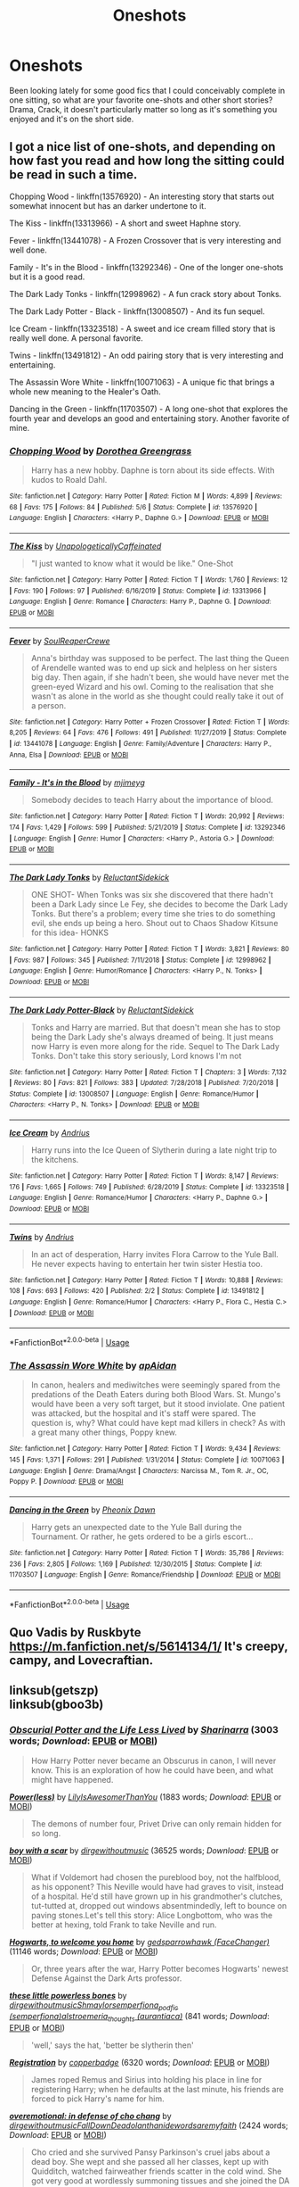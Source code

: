 #+TITLE: Oneshots

* Oneshots
:PROPERTIES:
:Author: Brucaboy
:Score: 5
:DateUnix: 1589177168.0
:DateShort: 2020-May-11
:FlairText: Request
:END:
Been looking lately for some good fics that I could conceivably complete in one sitting, so what are your favorite one-shots and other short stories? Drama, Crack, it doesn't particularly matter so long as it's something you enjoyed and it's on the short side.


** I got a nice list of one-shots, and depending on how fast you read and how long the sitting could be read in such a time.

Chopping Wood - linkffn(13576920) - An interesting story that starts out somewhat innocent but has an darker undertone to it.

The Kiss - linkffn(13313966) - A short and sweet Haphne story.

Fever - linkffn(13441078) - A Frozen Crossover that is very interesting and well done.

Family - It's in the Blood - linkffn(13292346) - One of the longer one-shots but it is a good read.

The Dark Lady Tonks - linkffn(12998962) - A fun crack story about Tonks.

The Dark Lady Potter - Black - linkffn(13008507) - And its fun sequel.

Ice Cream - linkffn(13323518) - A sweet and ice cream filled story that is really well done. A personal favorite.

Twins - linkffn(13491812) - An odd pairing story that is very interesting and entertaining.

The Assassin Wore White - linkffn(10071063) - A unique fic that brings a whole new meaning to the Healer's Oath.

Dancing in the Green - linkffn(11703507) - A long one-shot that explores the fourth year and develops an good and entertaining story. Another favorite of mine.
:PROPERTIES:
:Author: PhantomKeeperQazs
:Score: 3
:DateUnix: 1589208482.0
:DateShort: 2020-May-11
:END:

*** [[https://www.fanfiction.net/s/13576920/1/][*/Chopping Wood/*]] by [[https://www.fanfiction.net/u/8431550/Dorothea-Greengrass][/Dorothea Greengrass/]]

#+begin_quote
  Harry has a new hobby. Daphne is torn about its side effects. With kudos to Roald Dahl.
#+end_quote

^{/Site/:} ^{fanfiction.net} ^{*|*} ^{/Category/:} ^{Harry} ^{Potter} ^{*|*} ^{/Rated/:} ^{Fiction} ^{M} ^{*|*} ^{/Words/:} ^{4,899} ^{*|*} ^{/Reviews/:} ^{68} ^{*|*} ^{/Favs/:} ^{175} ^{*|*} ^{/Follows/:} ^{84} ^{*|*} ^{/Published/:} ^{5/6} ^{*|*} ^{/Status/:} ^{Complete} ^{*|*} ^{/id/:} ^{13576920} ^{*|*} ^{/Language/:} ^{English} ^{*|*} ^{/Characters/:} ^{<Harry} ^{P.,} ^{Daphne} ^{G.>} ^{*|*} ^{/Download/:} ^{[[http://www.ff2ebook.com/old/ffn-bot/index.php?id=13576920&source=ff&filetype=epub][EPUB]]} ^{or} ^{[[http://www.ff2ebook.com/old/ffn-bot/index.php?id=13576920&source=ff&filetype=mobi][MOBI]]}

--------------

[[https://www.fanfiction.net/s/13313966/1/][*/The Kiss/*]] by [[https://www.fanfiction.net/u/11011455/UnapologeticallyCaffeinated][/UnapologeticallyCaffeinated/]]

#+begin_quote
  "I just wanted to know what it would be like." One-Shot
#+end_quote

^{/Site/:} ^{fanfiction.net} ^{*|*} ^{/Category/:} ^{Harry} ^{Potter} ^{*|*} ^{/Rated/:} ^{Fiction} ^{T} ^{*|*} ^{/Words/:} ^{1,760} ^{*|*} ^{/Reviews/:} ^{12} ^{*|*} ^{/Favs/:} ^{190} ^{*|*} ^{/Follows/:} ^{97} ^{*|*} ^{/Published/:} ^{6/16/2019} ^{*|*} ^{/Status/:} ^{Complete} ^{*|*} ^{/id/:} ^{13313966} ^{*|*} ^{/Language/:} ^{English} ^{*|*} ^{/Genre/:} ^{Romance} ^{*|*} ^{/Characters/:} ^{Harry} ^{P.,} ^{Daphne} ^{G.} ^{*|*} ^{/Download/:} ^{[[http://www.ff2ebook.com/old/ffn-bot/index.php?id=13313966&source=ff&filetype=epub][EPUB]]} ^{or} ^{[[http://www.ff2ebook.com/old/ffn-bot/index.php?id=13313966&source=ff&filetype=mobi][MOBI]]}

--------------

[[https://www.fanfiction.net/s/13441078/1/][*/Fever/*]] by [[https://www.fanfiction.net/u/3115610/SoulReaperCrewe][/SoulReaperCrewe/]]

#+begin_quote
  Anna's birthday was supposed to be perfect. The last thing the Queen of Arendelle wanted was to end up sick and helpless on her sisters big day. Then again, if she hadn't been, she would have never met the green-eyed Wizard and his owl. Coming to the realisation that she wasn't as alone in the world as she thought could really take it out of a person.
#+end_quote

^{/Site/:} ^{fanfiction.net} ^{*|*} ^{/Category/:} ^{Harry} ^{Potter} ^{+} ^{Frozen} ^{Crossover} ^{*|*} ^{/Rated/:} ^{Fiction} ^{T} ^{*|*} ^{/Words/:} ^{8,205} ^{*|*} ^{/Reviews/:} ^{64} ^{*|*} ^{/Favs/:} ^{476} ^{*|*} ^{/Follows/:} ^{491} ^{*|*} ^{/Published/:} ^{11/27/2019} ^{*|*} ^{/Status/:} ^{Complete} ^{*|*} ^{/id/:} ^{13441078} ^{*|*} ^{/Language/:} ^{English} ^{*|*} ^{/Genre/:} ^{Family/Adventure} ^{*|*} ^{/Characters/:} ^{Harry} ^{P.,} ^{Anna,} ^{Elsa} ^{*|*} ^{/Download/:} ^{[[http://www.ff2ebook.com/old/ffn-bot/index.php?id=13441078&source=ff&filetype=epub][EPUB]]} ^{or} ^{[[http://www.ff2ebook.com/old/ffn-bot/index.php?id=13441078&source=ff&filetype=mobi][MOBI]]}

--------------

[[https://www.fanfiction.net/s/13292346/1/][*/Family - It's in the Blood/*]] by [[https://www.fanfiction.net/u/1282867/mjimeyg][/mjimeyg/]]

#+begin_quote
  Somebody decides to teach Harry about the importance of blood.
#+end_quote

^{/Site/:} ^{fanfiction.net} ^{*|*} ^{/Category/:} ^{Harry} ^{Potter} ^{*|*} ^{/Rated/:} ^{Fiction} ^{T} ^{*|*} ^{/Words/:} ^{20,992} ^{*|*} ^{/Reviews/:} ^{174} ^{*|*} ^{/Favs/:} ^{1,429} ^{*|*} ^{/Follows/:} ^{599} ^{*|*} ^{/Published/:} ^{5/21/2019} ^{*|*} ^{/Status/:} ^{Complete} ^{*|*} ^{/id/:} ^{13292346} ^{*|*} ^{/Language/:} ^{English} ^{*|*} ^{/Genre/:} ^{Humor} ^{*|*} ^{/Characters/:} ^{<Harry} ^{P.,} ^{Astoria} ^{G.>} ^{*|*} ^{/Download/:} ^{[[http://www.ff2ebook.com/old/ffn-bot/index.php?id=13292346&source=ff&filetype=epub][EPUB]]} ^{or} ^{[[http://www.ff2ebook.com/old/ffn-bot/index.php?id=13292346&source=ff&filetype=mobi][MOBI]]}

--------------

[[https://www.fanfiction.net/s/12998962/1/][*/The Dark Lady Tonks/*]] by [[https://www.fanfiction.net/u/1094154/ReluctantSidekick][/ReluctantSidekick/]]

#+begin_quote
  ONE SHOT- When Tonks was six she discovered that there hadn't been a Dark Lady since Le Fey, she decides to become the Dark Lady Tonks. But there's a problem; every time she tries to do something evil, she ends up being a hero. Shout out to Chaos Shadow Kitsune for this idea- HONKS
#+end_quote

^{/Site/:} ^{fanfiction.net} ^{*|*} ^{/Category/:} ^{Harry} ^{Potter} ^{*|*} ^{/Rated/:} ^{Fiction} ^{T} ^{*|*} ^{/Words/:} ^{3,821} ^{*|*} ^{/Reviews/:} ^{80} ^{*|*} ^{/Favs/:} ^{987} ^{*|*} ^{/Follows/:} ^{345} ^{*|*} ^{/Published/:} ^{7/11/2018} ^{*|*} ^{/Status/:} ^{Complete} ^{*|*} ^{/id/:} ^{12998962} ^{*|*} ^{/Language/:} ^{English} ^{*|*} ^{/Genre/:} ^{Humor/Romance} ^{*|*} ^{/Characters/:} ^{<Harry} ^{P.,} ^{N.} ^{Tonks>} ^{*|*} ^{/Download/:} ^{[[http://www.ff2ebook.com/old/ffn-bot/index.php?id=12998962&source=ff&filetype=epub][EPUB]]} ^{or} ^{[[http://www.ff2ebook.com/old/ffn-bot/index.php?id=12998962&source=ff&filetype=mobi][MOBI]]}

--------------

[[https://www.fanfiction.net/s/13008507/1/][*/The Dark Lady Potter-Black/*]] by [[https://www.fanfiction.net/u/1094154/ReluctantSidekick][/ReluctantSidekick/]]

#+begin_quote
  Tonks and Harry are married. But that doesn't mean she has to stop being the Dark Lady she's always dreamed of being. It just means now Harry is even more along for the ride. Sequel to The Dark Lady Tonks. Don't take this story seriously, Lord knows I'm not
#+end_quote

^{/Site/:} ^{fanfiction.net} ^{*|*} ^{/Category/:} ^{Harry} ^{Potter} ^{*|*} ^{/Rated/:} ^{Fiction} ^{T} ^{*|*} ^{/Chapters/:} ^{3} ^{*|*} ^{/Words/:} ^{7,132} ^{*|*} ^{/Reviews/:} ^{80} ^{*|*} ^{/Favs/:} ^{821} ^{*|*} ^{/Follows/:} ^{383} ^{*|*} ^{/Updated/:} ^{7/28/2018} ^{*|*} ^{/Published/:} ^{7/20/2018} ^{*|*} ^{/Status/:} ^{Complete} ^{*|*} ^{/id/:} ^{13008507} ^{*|*} ^{/Language/:} ^{English} ^{*|*} ^{/Genre/:} ^{Romance/Humor} ^{*|*} ^{/Characters/:} ^{<Harry} ^{P.,} ^{N.} ^{Tonks>} ^{*|*} ^{/Download/:} ^{[[http://www.ff2ebook.com/old/ffn-bot/index.php?id=13008507&source=ff&filetype=epub][EPUB]]} ^{or} ^{[[http://www.ff2ebook.com/old/ffn-bot/index.php?id=13008507&source=ff&filetype=mobi][MOBI]]}

--------------

[[https://www.fanfiction.net/s/13323518/1/][*/Ice Cream/*]] by [[https://www.fanfiction.net/u/829951/Andrius][/Andrius/]]

#+begin_quote
  Harry runs into the Ice Queen of Slytherin during a late night trip to the kitchens.
#+end_quote

^{/Site/:} ^{fanfiction.net} ^{*|*} ^{/Category/:} ^{Harry} ^{Potter} ^{*|*} ^{/Rated/:} ^{Fiction} ^{T} ^{*|*} ^{/Words/:} ^{8,147} ^{*|*} ^{/Reviews/:} ^{176} ^{*|*} ^{/Favs/:} ^{1,665} ^{*|*} ^{/Follows/:} ^{749} ^{*|*} ^{/Published/:} ^{6/28/2019} ^{*|*} ^{/Status/:} ^{Complete} ^{*|*} ^{/id/:} ^{13323518} ^{*|*} ^{/Language/:} ^{English} ^{*|*} ^{/Genre/:} ^{Romance/Humor} ^{*|*} ^{/Characters/:} ^{<Harry} ^{P.,} ^{Daphne} ^{G.>} ^{*|*} ^{/Download/:} ^{[[http://www.ff2ebook.com/old/ffn-bot/index.php?id=13323518&source=ff&filetype=epub][EPUB]]} ^{or} ^{[[http://www.ff2ebook.com/old/ffn-bot/index.php?id=13323518&source=ff&filetype=mobi][MOBI]]}

--------------

[[https://www.fanfiction.net/s/13491812/1/][*/Twins/*]] by [[https://www.fanfiction.net/u/829951/Andrius][/Andrius/]]

#+begin_quote
  In an act of desperation, Harry invites Flora Carrow to the Yule Ball. He never expects having to entertain her twin sister Hestia too.
#+end_quote

^{/Site/:} ^{fanfiction.net} ^{*|*} ^{/Category/:} ^{Harry} ^{Potter} ^{*|*} ^{/Rated/:} ^{Fiction} ^{T} ^{*|*} ^{/Words/:} ^{10,888} ^{*|*} ^{/Reviews/:} ^{108} ^{*|*} ^{/Favs/:} ^{693} ^{*|*} ^{/Follows/:} ^{420} ^{*|*} ^{/Published/:} ^{2/2} ^{*|*} ^{/Status/:} ^{Complete} ^{*|*} ^{/id/:} ^{13491812} ^{*|*} ^{/Language/:} ^{English} ^{*|*} ^{/Genre/:} ^{Romance/Humor} ^{*|*} ^{/Characters/:} ^{<Harry} ^{P.,} ^{Flora} ^{C.,} ^{Hestia} ^{C.>} ^{*|*} ^{/Download/:} ^{[[http://www.ff2ebook.com/old/ffn-bot/index.php?id=13491812&source=ff&filetype=epub][EPUB]]} ^{or} ^{[[http://www.ff2ebook.com/old/ffn-bot/index.php?id=13491812&source=ff&filetype=mobi][MOBI]]}

--------------

*FanfictionBot*^{2.0.0-beta} | [[https://github.com/tusing/reddit-ffn-bot/wiki/Usage][Usage]]
:PROPERTIES:
:Author: FanfictionBot
:Score: 1
:DateUnix: 1589208514.0
:DateShort: 2020-May-11
:END:


*** [[https://www.fanfiction.net/s/10071063/1/][*/The Assassin Wore White/*]] by [[https://www.fanfiction.net/u/2569626/apAidan][/apAidan/]]

#+begin_quote
  In canon, healers and mediwitches were seemingly spared from the predations of the Death Eaters during both Blood Wars. St. Mungo's would have been a very soft target, but it stood inviolate. One patient was attacked, but the hospital and it's staff were spared. The question is, why? What could have kept mad killers in check? As with a great many other things, Poppy knew.
#+end_quote

^{/Site/:} ^{fanfiction.net} ^{*|*} ^{/Category/:} ^{Harry} ^{Potter} ^{*|*} ^{/Rated/:} ^{Fiction} ^{T} ^{*|*} ^{/Words/:} ^{9,434} ^{*|*} ^{/Reviews/:} ^{145} ^{*|*} ^{/Favs/:} ^{1,371} ^{*|*} ^{/Follows/:} ^{291} ^{*|*} ^{/Published/:} ^{1/31/2014} ^{*|*} ^{/Status/:} ^{Complete} ^{*|*} ^{/id/:} ^{10071063} ^{*|*} ^{/Language/:} ^{English} ^{*|*} ^{/Genre/:} ^{Drama/Angst} ^{*|*} ^{/Characters/:} ^{Narcissa} ^{M.,} ^{Tom} ^{R.} ^{Jr.,} ^{OC,} ^{Poppy} ^{P.} ^{*|*} ^{/Download/:} ^{[[http://www.ff2ebook.com/old/ffn-bot/index.php?id=10071063&source=ff&filetype=epub][EPUB]]} ^{or} ^{[[http://www.ff2ebook.com/old/ffn-bot/index.php?id=10071063&source=ff&filetype=mobi][MOBI]]}

--------------

[[https://www.fanfiction.net/s/11703507/1/][*/Dancing in the Green/*]] by [[https://www.fanfiction.net/u/1717125/Pheonix-Dawn][/Pheonix Dawn/]]

#+begin_quote
  Harry gets an unexpected date to the Yule Ball during the Tournament. Or rather, he gets ordered to be a girls escort...
#+end_quote

^{/Site/:} ^{fanfiction.net} ^{*|*} ^{/Category/:} ^{Harry} ^{Potter} ^{*|*} ^{/Rated/:} ^{Fiction} ^{T} ^{*|*} ^{/Words/:} ^{35,786} ^{*|*} ^{/Reviews/:} ^{236} ^{*|*} ^{/Favs/:} ^{2,805} ^{*|*} ^{/Follows/:} ^{1,169} ^{*|*} ^{/Published/:} ^{12/30/2015} ^{*|*} ^{/Status/:} ^{Complete} ^{*|*} ^{/id/:} ^{11703507} ^{*|*} ^{/Language/:} ^{English} ^{*|*} ^{/Genre/:} ^{Romance/Friendship} ^{*|*} ^{/Download/:} ^{[[http://www.ff2ebook.com/old/ffn-bot/index.php?id=11703507&source=ff&filetype=epub][EPUB]]} ^{or} ^{[[http://www.ff2ebook.com/old/ffn-bot/index.php?id=11703507&source=ff&filetype=mobi][MOBI]]}

--------------

*FanfictionBot*^{2.0.0-beta} | [[https://github.com/tusing/reddit-ffn-bot/wiki/Usage][Usage]]
:PROPERTIES:
:Author: FanfictionBot
:Score: 1
:DateUnix: 1589208528.0
:DateShort: 2020-May-11
:END:


** Quo Vadis by Ruskbyte [[https://m.fanfiction.net/s/5614134/1/]] It's creepy, campy, and Lovecraftian.
:PROPERTIES:
:Author: gertrude-robinson
:Score: 2
:DateUnix: 1589189040.0
:DateShort: 2020-May-11
:END:


** linksub(getszp)\\
linksub(gboo3b)
:PROPERTIES:
:Author: aMiserable_creature
:Score: 2
:DateUnix: 1589212549.0
:DateShort: 2020-May-11
:END:

*** [[https://archiveofourown.org/works/14171712][*/Obscurial Potter and the Life Less Lived/*]] by [[https://www.archiveofourown.org/users/Sharinarra/pseuds/Sharinarra][/Sharinarra/]] (3003 words; /Download/: [[https://archiveofourown.org/downloads/14171712/Obscurial%20Potter%20and%20the.epub?updated_at=1522594539][EPUB]] or [[https://archiveofourown.org/downloads/14171712/Obscurial%20Potter%20and%20the.mobi?updated_at=1522594539][MOBI]])

#+begin_quote
  How Harry Potter never became an Obscurus in canon, I will never know. This is an exploration of how he could have been, and what might have happened.
#+end_quote

[[https://archiveofourown.org/works/17544854][*/Power(less)/*]] by [[https://www.archiveofourown.org/users/LilyIsAwesomerThanYou/pseuds/LilyIsAwesomerThanYou][/LilyIsAwesomerThanYou/]] (1883 words; /Download/: [[https://archiveofourown.org/downloads/17544854/Powerless.epub?updated_at=1548462936][EPUB]] or [[https://archiveofourown.org/downloads/17544854/Powerless.mobi?updated_at=1548462936][MOBI]])

#+begin_quote
  The demons of number four, Privet Drive can only remain hidden for so long.
#+end_quote

[[https://archiveofourown.org/works/3454106][*/boy with a scar/*]] by [[https://www.archiveofourown.org/users/dirgewithoutmusic/pseuds/dirgewithoutmusic][/dirgewithoutmusic/]] (36525 words; /Download/: [[https://archiveofourown.org/downloads/3454106/boy%20with%20a%20scar.epub?updated_at=1436501338][EPUB]] or [[https://archiveofourown.org/downloads/3454106/boy%20with%20a%20scar.mobi?updated_at=1436501338][MOBI]])

#+begin_quote
  What if Voldemort had chosen the pureblood boy, not the halfblood, as his opponent? This Neville would have had graves to visit, instead of a hospital. He'd still have grown up in his grandmother's clutches, tut-tutted at, dropped out windows absentmindedly, left to bounce on paving stones.Let's tell this story: Alice Longbottom, who was the better at hexing, told Frank to take Neville and run.
#+end_quote

[[https://archiveofourown.org/works/8125531][*/Hogwarts, to welcome you home/*]] by [[https://www.archiveofourown.org/users/FaceChanger/pseuds/gedsparrowhawk][/gedsparrowhawk (FaceChanger)/]] (11146 words; /Download/: [[https://archiveofourown.org/downloads/8125531/Hogwarts%20to%20welcome%20you.epub?updated_at=1578951073][EPUB]] or [[https://archiveofourown.org/downloads/8125531/Hogwarts%20to%20welcome%20you.mobi?updated_at=1578951073][MOBI]])

#+begin_quote
  Or, three years after the war, Harry Potter becomes Hogwarts' newest Defense Against the Dark Arts professor.
#+end_quote

[[https://archiveofourown.org/works/3111215][*/these little powerless bones/*]] by [[https://www.archiveofourown.org/users/dirgewithoutmusic/pseuds/dirgewithoutmusic/users/Shmaylor/pseuds/Shmaylor/users/semperfiona/pseuds/semperfiona_podfic/users/aurantiaca/pseuds/alstroemeria_thoughts][/dirgewithoutmusicShmaylorsemperfiona_podfic (semperfiona)alstroemeria_thoughts (aurantiaca)/]] (841 words; /Download/: [[https://archiveofourown.org/downloads/3111215/these%20little%20powerless.epub?updated_at=1588204241][EPUB]] or [[https://archiveofourown.org/downloads/3111215/these%20little%20powerless.mobi?updated_at=1588204241][MOBI]])

#+begin_quote
  'well,' says the hat, 'better be slytherin then'
#+end_quote

[[https://archiveofourown.org/works/830080][*/Registration/*]] by [[https://www.archiveofourown.org/users/copperbadge/pseuds/copperbadge][/copperbadge/]] (6320 words; /Download/: [[https://archiveofourown.org/downloads/830080/Registration.epub?updated_at=1387573152][EPUB]] or [[https://archiveofourown.org/downloads/830080/Registration.mobi?updated_at=1387573152][MOBI]])

#+begin_quote
  James roped Remus and Sirius into holding his place in line for registering Harry; when he defaults at the last minute, his friends are forced to pick Harry's name for him.
#+end_quote

[[https://archiveofourown.org/works/1854957][*/overemotional: in defense of cho chang/*]] by [[https://www.archiveofourown.org/users/dirgewithoutmusic/pseuds/dirgewithoutmusic/users/FallDownDead/pseuds/FallDownDead/users/olanthanide/pseuds/olanthanide/users/wordsaremyfaith/pseuds/wordsaremyfaith][/dirgewithoutmusicFallDownDeadolanthanidewordsaremyfaith/]] (2424 words; /Download/: [[https://archiveofourown.org/downloads/1854957/overemotional%20in%20defense.epub?updated_at=1542752491][EPUB]] or [[https://archiveofourown.org/downloads/1854957/overemotional%20in%20defense.mobi?updated_at=1542752491][MOBI]])

#+begin_quote
  Cho cried and she survived Pansy Parkinson's cruel jabs about a dead boy. She wept and she passed all her classes, kept up with Quidditch, watched fairweather friends scatter in the cold wind. She got very good at wordlessly summoning tissues and she joined the DA against her parents' wishes.They had told her to behave, begged her, ordered her, as the threatening darknesses of the world clung close even inside Hogwarts, and Cho walked out to the little pub in Hogsmeade and wrote her name down on Hermione's list.I hope someone in the DA told Cho that she ought to have been in Gryffindor. I hope she laughed at them, hard. Integrity. Truth. Honor. Dedication. These were the tenets of her House, of the blue and the bronze, the eagle called raven (called nerd, called stuck-up, called so many things that were not their names). Bravery was only one way to be a hero.
#+end_quote

[[https://archiveofourown.org/works/5421695][*/Actions Speak Louder than Words/*]] by [[https://www.archiveofourown.org/users/SSAerial/pseuds/SSAerial][/SSAerial/]] (5327 words; /Download/: [[https://archiveofourown.org/downloads/5421695/Actions%20Speak%20Louder.epub?updated_at=1585207125][EPUB]] or [[https://archiveofourown.org/downloads/5421695/Actions%20Speak%20Louder.mobi?updated_at=1585207125][MOBI]])

#+begin_quote
  “Stubborn child!” the hat suddenly boomed out with exasperation dripping his tone. “Better be Slytherin!”
#+end_quote

[[https://archiveofourown.org/works/10716879][*/Dial Tone/*]] by [[https://www.archiveofourown.org/users/thebibliosphere/pseuds/Demorra][/Demorra (thebibliosphere)/]] (5405 words; /Download/: [[https://archiveofourown.org/downloads/10716879/Dial%20Tone.epub?updated_at=1581837812][EPUB]] or [[https://archiveofourown.org/downloads/10716879/Dial%20Tone.mobi?updated_at=1581837812][MOBI]])

#+begin_quote
  Short ficelt inspired by a gifset on tumblr, where Dudley stands up to Vernon and tells Harry he doesn't think he's a waste of space and I went off on a headcanon tangent of "whatifs". Not beta'd not proofed, just copied from the post so people could read it easier :)
#+end_quote

[[https://archiveofourown.org/works/7901329][*/The Transfiguration Incident, Or Pettigrew's Problems/*]] by [[https://www.archiveofourown.org/users/Kyra_Neko_Rei/pseuds/Kyra_Neko_Rei][/Kyra_Neko_Rei/]] (1942 words; /Download/: [[https://archiveofourown.org/downloads/7901329/The%20Transfiguration.epub?updated_at=1472438431][EPUB]] or [[https://archiveofourown.org/downloads/7901329/The%20Transfiguration.mobi?updated_at=1472438431][MOBI]])

#+begin_quote
  The lesson is transfiguring rats into teacups . . . only Ron Weasley's rat is actually an Animagus, which has dire consequences for the spell, for Peter Pettigrew, and for the Dark Lord's prospects for resurrection (and rather better consequences for Minerva McGonagall's reputation). Cross-posted (finally!) from Tumblr.
#+end_quote

[[https://archiveofourown.org/works/7232569][*/A Little Knowledge/*]] by [[https://www.archiveofourown.org/users/Nia_River/pseuds/Nia_River][/Nia_River/]] (7423 words; /Download/: [[https://archiveofourown.org/downloads/7232569/A%20Little%20Knowledge.epub?updated_at=1497669913][EPUB]] or [[https://archiveofourown.org/downloads/7232569/A%20Little%20Knowledge.mobi?updated_at=1497669913][MOBI]])

#+begin_quote
  Wherein the Mirror of Erised proves to be the ultimate Deus Ex Machina.
#+end_quote

[[https://archiveofourown.org/works/4065484][*/A Good Teacher/*]] by [[https://www.archiveofourown.org/users/Nia_River/pseuds/Nia_River][/Nia_River/]] (12989 words; /Download/: [[https://archiveofourown.org/downloads/4065484/A%20Good%20Teacher.epub?updated_at=1587175505][EPUB]] or [[https://archiveofourown.org/downloads/4065484/A%20Good%20Teacher.mobi?updated_at=1587175505][MOBI]])

#+begin_quote
  The other children in class stared at the teacher. Then they stared at Harry, then back to the teacher, then at Harry, in a never-ending loop.Harry found he couldn't blame them. Everything from the bespectacled emerald eyes to the messy black hair---the resemblance between them was uncanny!
#+end_quote

[[https://archiveofourown.org/works/4054771][*/Family?/*]] by [[https://www.archiveofourown.org/users/Nia_River/pseuds/Nia_River][/Nia_River/]] (746 words; /Download/: [[https://archiveofourown.org/downloads/4054771/Family.epub?updated_at=1521947370][EPUB]] or [[https://archiveofourown.org/downloads/4054771/Family.mobi?updated_at=1521947370][MOBI]])

#+begin_quote
  “Today, I want you all to draw a picture of your family,” the teacher said cheerily.Harry stared down at his paper blankly.
#+end_quote

[[https://archiveofourown.org/works/757029][*/A Jaunt Through Time/*]] by [[https://www.archiveofourown.org/users/Nia_River/pseuds/Nia_River][/Nia_River/]] (6335 words; /Download/: [[https://archiveofourown.org/downloads/757029/A%20Jaunt%20Through%20Time.epub?updated_at=1460592644][EPUB]] or [[https://archiveofourown.org/downloads/757029/A%20Jaunt%20Through%20Time.mobi?updated_at=1460592644][MOBI]])

#+begin_quote
  The odds of temporal displacement were tiny, too infinitesimal to count, and yet... The Harry Potter luck striking again, he supposed. So now there's an older, wiser, more mature Harry (well, the older part's true at least) stuck in the past. And he's determined that if he's going to change things, he'll have some fun doing it.OR: Time travel minus angst equals this.
#+end_quote

--------------

/slim!FanfictionBot/^{2.0.0-beta} Note that some story data has been sourced from older threads, and may be out of date.
:PROPERTIES:
:Author: FanfictionBot
:Score: 2
:DateUnix: 1589212580.0
:DateShort: 2020-May-11
:END:


*** [[https://archiveofourown.org/works/5366507][*/Spellist/*]] by [[https://www.archiveofourown.org/users/esama/pseuds/esama/users/Borsari/pseuds/Borsari][/esamaBorsari/]] (2483 words; /Download/: [[https://archiveofourown.org/downloads/5366507/Spellist.epub?updated_at=1578997014][EPUB]] or [[https://archiveofourown.org/downloads/5366507/Spellist.mobi?updated_at=1578997014][MOBI]])

#+begin_quote
  The new reality had no wizards or magical nations -- but it had a whole boatload of powerful and occasionally inept sorcerers. Who were usually semi-public and sometimes very popular in social media. How it worked, Harry had no idea.
#+end_quote

[[https://archiveofourown.org/works/4497336][*/A Child Avenged/*]] by [[https://www.archiveofourown.org/users/pandaswearglasses/pseuds/pandaswearglasses][/pandaswearglasses/]] (3263 words; /Download/: [[https://archiveofourown.org/downloads/4497336/A%20Child%20Avenged.epub?updated_at=1575097790][EPUB]] or [[https://archiveofourown.org/downloads/4497336/A%20Child%20Avenged.mobi?updated_at=1575097790][MOBI]])

#+begin_quote
  Harry is a good guy, but some lines are never meant to be crossed, and Nick Fury has taken one step too far.
#+end_quote

[[https://archiveofourown.org/works/6894757][*/THERMOS!, or, How a Muggle-Born Brought a New Age of Spell-Making to Hogwarts (Entirely by Accident)/*]] by [[https://www.archiveofourown.org/users/susieboo/pseuds/susieboo][/susieboo/]] (3018 words; /Download/: [[https://archiveofourown.org/downloads/6894757/THERMOS%20or%20How%20a.epub?updated_at=1546438875][EPUB]] or [[https://archiveofourown.org/downloads/6894757/THERMOS%20or%20How%20a.mobi?updated_at=1546438875][MOBI]])

#+begin_quote
  Muggle-born witch Phoebe McDevitt just wanted her tea to stay warm during class. She didn't expect to accidentally start a spell-making craze among her classmates.[Oneshot. Next generation. Based off a Tumblr post, which I will link to in the notes.]
#+end_quote

[[https://archiveofourown.org/works/6551137][*/A New Beginning/*]] by [[https://www.archiveofourown.org/users/LullabyKnell/pseuds/LullabyKnell][/LullabyKnell/]] (8427 words; /Download/: [[https://archiveofourown.org/downloads/6551137/A%20New%20Beginning.epub?updated_at=1588204652][EPUB]] or [[https://archiveofourown.org/downloads/6551137/A%20New%20Beginning.mobi?updated_at=1588204652][MOBI]])

#+begin_quote
  Narcissa wakes with the certain feeling that something is terribly wrong. Draco is acting differently, Narcissa is worried, Lucius is confused, and a meeting inside Madam Malkin's goes very differently from the way it happened the first time around.
#+end_quote

[[https://archiveofourown.org/works/6454921][*/Percy Weasley and the Terrible, Horrible, No Good, Very Bad Day/*]] by [[https://www.archiveofourown.org/users/LullabyKnell/pseuds/LullabyKnell/users/Opalsong/pseuds/Opalsong][/LullabyKnellOpalsong/]] (2031 words; /Download/: [[https://archiveofourown.org/downloads/6454921/Percy%20Weasley%20and%20the.epub?updated_at=1569324157][EPUB]] or [[https://archiveofourown.org/downloads/6454921/Percy%20Weasley%20and%20the.mobi?updated_at=1569324157][MOBI]])

#+begin_quote
  Pre-Philosopher's Stone AU: In which fourteen-year-old Percy Weasley is very stressed, does not get enough sleep, and accidentally and unknowingly saves the Wizarding World because of bad aim.
#+end_quote

[[https://archiveofourown.org/works/7769080][*/Don't Fuck With Florists (They'll Fuck You Up)/*]] by [[https://www.archiveofourown.org/users/MayMarlow/pseuds/MayMarlow/users/sihaya/pseuds/sihaya][/MayMarlowsihaya/]] (13944 words; /Download/: [[https://archiveofourown.org/downloads/7769080/Dont%20Fuck%20With%20Florists.epub?updated_at=1586428403][EPUB]] or [[https://archiveofourown.org/downloads/7769080/Dont%20Fuck%20With%20Florists.mobi?updated_at=1586428403][MOBI]])

#+begin_quote
  Unsatisfied with his post-war life, Harry decides to get to the root of all of his problems when that root was still working at Borgin and Burkes shop in the late 40s. He's the Master of Death, damn it, he can do what he wants for once in his life.Tom Riddle isn't particularly happy about working at a small, dingy shop for magical artifacts, no matter how interesting those artifacts are. He's even less happy when an insufferable stranger sets up the most obnoxious flower shop right across the street.What follows would be a romantic comedy, if it weren't for politics.
#+end_quote

[[https://archiveofourown.org/works/20931752][*/Roads Untaken/*]] by [[https://www.archiveofourown.org/users/wynnebat/pseuds/wynnebat][/wynnebat/]] (3012 words; /Download/: [[https://archiveofourown.org/downloads/20931752/Roads%20Untaken.epub?updated_at=1575871925][EPUB]] or [[https://archiveofourown.org/downloads/20931752/Roads%20Untaken.mobi?updated_at=1575871925][MOBI]])

#+begin_quote
  Harry wanted to be outraged on behalf of the castle that he still considered to be his home. Hogwarts didn't deserve to have a piece of Tom Riddle lodged inside it like a particularly vicious splinter. But there was something he was annoyed about even more than the fact that he was once again alive at the same time as a once and future dark lord. For the first time in his life, he sympathized with Voldemort, and knew that in this one instance, Voldemort might sympathize with him. Harry looked at Tom head-on, and said, "Albus Dumbledore is a bastard."*Both turned down for the position of Hogwarts DADA professor, Tom and Harry have a few things to say to each other.
#+end_quote

[[https://archiveofourown.org/works/17764199][*/He'll Never Love You Like Me/*]] by [[https://www.archiveofourown.org/users/TardisIsTheOnlyWayToTravel/pseuds/TardisIsTheOnlyWayToTravel][/TardisIsTheOnlyWayToTravel/]] (11221 words; /Download/: [[https://archiveofourown.org/downloads/17764199/Hell%20Never%20Love%20You%20Like.epub?updated_at=1550045735][EPUB]] or [[https://archiveofourown.org/downloads/17764199/Hell%20Never%20Love%20You%20Like.mobi?updated_at=1550045735][MOBI]])

#+begin_quote
  What if it wasn't Victor Krum who asked Hermione to the Yule Ball, but Fleur Delacour?
#+end_quote

[[https://archiveofourown.org/works/6139387][*/Secret Studying/*]] by [[https://www.archiveofourown.org/users/Originalpuck/pseuds/Originalpuck][/Originalpuck/]] (1864 words; /Download/: [[https://archiveofourown.org/downloads/6139387/Secret%20Studying.epub?updated_at=1456816575][EPUB]] or [[https://archiveofourown.org/downloads/6139387/Secret%20Studying.mobi?updated_at=1456816575][MOBI]])

#+begin_quote
  Fleur knows that not every soulmate relationship goes smoothly, but she had hoped her soulmate would be as thrilled to meet her as she was to meet Hermione.
#+end_quote

[[https://archiveofourown.org/works/17699189][*/Français/*]] by [[https://www.archiveofourown.org/users/not_here_leave_a_message/pseuds/not_here_leave_a_message][/not_here_leave_a_message/]] (4062 words; /Download/: [[https://archiveofourown.org/downloads/17699189/Francais.epub?updated_at=1549591534][EPUB]] or [[https://archiveofourown.org/downloads/17699189/Francais.mobi?updated_at=1549591534][MOBI]])

#+begin_quote
  ...too bad Hermione speaks French. Sshhh!
#+end_quote

[[https://archiveofourown.org/works/1115373][*/Unsealed/*]] by [[https://www.archiveofourown.org/users/esama/pseuds/esama/users/Finiks/pseuds/Finiks][/esamaFiniks/]] (4704 words; /Download/: [[https://archiveofourown.org/downloads/1115373/Unsealed.epub?updated_at=1578996994][EPUB]] or [[https://archiveofourown.org/downloads/1115373/Unsealed.mobi?updated_at=1578996994][MOBI]])

#+begin_quote
  After fifty years, the trial records of a special prisoner are unsealed and the details and motives of the most well known magical murder are revealed.
#+end_quote

[[https://archiveofourown.org/works/1115311][*/Wait, What?/*]] by [[https://www.archiveofourown.org/users/esama/pseuds/esama][/esama/]] (2777 words; /Download/: [[https://archiveofourown.org/downloads/1115311/Wait%20What.epub?updated_at=1578996994][EPUB]] or [[https://archiveofourown.org/downloads/1115311/Wait%20What.mobi?updated_at=1578996994][MOBI]])

#+begin_quote
  Dumbledore explains Lily why it is vital that Harry and his twin brother are seperated.
#+end_quote

[[https://archiveofourown.org/works/1115355][*/Potter's Wheel/*]] by [[https://www.archiveofourown.org/users/esama/pseuds/esama][/esama/]] (6265 words; /Download/: [[https://archiveofourown.org/downloads/1115355/Potters%20Wheel.epub?updated_at=1569088314][EPUB]] or [[https://archiveofourown.org/downloads/1115355/Potters%20Wheel.mobi?updated_at=1569088314][MOBI]])

#+begin_quote
  Harry has been thinking and Voldemort gets to be the first to hear the results.
#+end_quote

[[https://archiveofourown.org/works/1113651][*/Sisyphus/*]] by [[https://www.archiveofourown.org/users/esama/pseuds/esama/users/Sharedo/pseuds/Sharedo/users/sisi_rambles/pseuds/sisi_rambles][/esamaSharedosisi_rambles/]] (5607 words; /Download/: [[https://archiveofourown.org/downloads/1113651/Sisyphus.epub?updated_at=1578996993][EPUB]] or [[https://archiveofourown.org/downloads/1113651/Sisyphus.mobi?updated_at=1578996993][MOBI]])

#+begin_quote
  Harry gets another chance - and another and another. At some point, they stop feeling like chances at all.
#+end_quote

[[https://archiveofourown.org/works/1113639][*/Best Laid Plans/*]] by [[https://www.archiveofourown.org/users/esama/pseuds/esama/users/Borsari/pseuds/Borsari][/esamaBorsari/]] (3420 words; /Download/: [[https://archiveofourown.org/downloads/1113639/Best%20Laid%20Plans.epub?updated_at=1587626646][EPUB]] or [[https://archiveofourown.org/downloads/1113639/Best%20Laid%20Plans.mobi?updated_at=1587626646][MOBI]])

#+begin_quote
  What he hated most about his perfect plan going wrong, is how much his nemesis enjoyed being brought along for the ride.
#+end_quote

--------------

/slim!FanfictionBot/^{2.0.0-beta} Note that some story data has been sourced from older threads, and may be out of date.
:PROPERTIES:
:Author: FanfictionBot
:Score: 1
:DateUnix: 1589212566.0
:DateShort: 2020-May-11
:END:


*** [[https://archiveofourown.org/works/416434][*/What a Cliché/*]] by [[https://www.archiveofourown.org/users/Nia_River/pseuds/Nia_River][/Nia_River/]] (5653 words; /Download/: [[https://archiveofourown.org/downloads/416434/What%20a%20Cliche.epub?updated_at=1524317861][EPUB]] or [[https://archiveofourown.org/downloads/416434/What%20a%20Cliche.mobi?updated_at=1524317861][MOBI]])

#+begin_quote
  Challenge to self: Write a HP story containing as many HP clichés as possible.(List of used clichés included in separate chapter)
#+end_quote

[[https://archiveofourown.org/works/12391806][*/where there's a will/*]] by [[https://www.archiveofourown.org/users/aloneintherain/pseuds/aloneintherain/users/Annapods/pseuds/Annapods][/aloneintherainAnnapods/]] (7853 words; /Download/: [[https://archiveofourown.org/downloads/12391806/where%20theres%20a%20will.epub?updated_at=1541481717][EPUB]] or [[https://archiveofourown.org/downloads/12391806/where%20theres%20a%20will.mobi?updated_at=1541481717][MOBI]])

#+begin_quote
  Harry writes the first draft of his will when he's fourteen.
#+end_quote

[[https://archiveofourown.org/works/6122017][*/Outsiders and Other Eldritch Entities/*]] by [[https://www.archiveofourown.org/users/TardisIsTheOnlyWayToTravel/pseuds/TardisIsTheOnlyWayToTravel][/TardisIsTheOnlyWayToTravel/]] (10955 words; /Download/: [[https://archiveofourown.org/downloads/6122017/Outsiders%20and%20Other.epub?updated_at=1534297450][EPUB]] or [[https://archiveofourown.org/downloads/6122017/Outsiders%20and%20Other.mobi?updated_at=1534297450][MOBI]])

#+begin_quote
  A desperate Order of the Phoenix summons the Master of Death to destroy Voldemort.
#+end_quote

[[https://archiveofourown.org/works/1243798][*/your story's all wrong/*]] by [[https://www.archiveofourown.org/users/Attila/pseuds/Attila][/Attila/]] (5244 words; /Download/: [[https://archiveofourown.org/downloads/1243798/your%20storys%20all%20wrong.epub?updated_at=1565533704][EPUB]] or [[https://archiveofourown.org/downloads/1243798/your%20storys%20all%20wrong.mobi?updated_at=1565533704][MOBI]])

#+begin_quote
  "Right," Hermione says again. "Well, that explains that, then."
#+end_quote

[[https://archiveofourown.org/works/6458305][*/Dudley Dursley's Most Unexpectedly Fortunate Flower/*]] by [[https://www.archiveofourown.org/users/aTasteofCaramell/pseuds/aTasteofCaramell][/aTasteofCaramell/]] (14468 words; /Download/: [[https://archiveofourown.org/downloads/6458305/Dudley%20Dursleys%20Most.epub?updated_at=1558565510][EPUB]] or [[https://archiveofourown.org/downloads/6458305/Dudley%20Dursleys%20Most.mobi?updated_at=1558565510][MOBI]])

#+begin_quote
  Dudley Dursley is leading a perfectly normal life, his contact with his odd cousin limited to Christmas cards and peculiar memories.Until his daughter sneezes and sets the curtains on fire.
#+end_quote

[[https://archiveofourown.org/works/3067649][*/Not Slytherin/*]] by [[https://www.archiveofourown.org/users/dedicatedfollower467/pseuds/dedicatedfollower467/users/Mysana/pseuds/Mysana/users/Ferith12/pseuds/Ferith12][/dedicatedfollower467MysanaFerith12/]] (575 words; /Download/: [[https://archiveofourown.org/downloads/3067649/Not%20Slytherin.epub?updated_at=1585207587][EPUB]] or [[https://archiveofourown.org/downloads/3067649/Not%20Slytherin.mobi?updated_at=1585207587][MOBI]])

#+begin_quote
  The Sorting Hat doesn't listen to Harry.(A short fic inspired by a Tumblr post. Not a whole AU. I'm not starting another AU.)
#+end_quote

[[https://archiveofourown.org/works/15695769][*/dead things/*]] by [[https://www.archiveofourown.org/users/EclipseWing/pseuds/EclipseWing][/EclipseWing/]] (12826 words; /Download/: [[https://archiveofourown.org/downloads/15695769/dead%20things.epub?updated_at=1587860095][EPUB]] or [[https://archiveofourown.org/downloads/15695769/dead%20things.mobi?updated_at=1587860095][MOBI]])

#+begin_quote
  Death isn't good for the soul and dead things can't die twice.Harry dies too many times to be fine. After the war he goes travelling; he and Tom Riddle always were too much alike for their own good.
#+end_quote

[[https://archiveofourown.org/works/8660149][*/Who'd Suspect a Hufflepuff?/*]] by [[https://www.archiveofourown.org/users/KenzieMa/pseuds/KenzieMa][/KenzieMa/]] (10207 words; /Download/: [[https://archiveofourown.org/downloads/8660149/Whod%20Suspect%20a.epub?updated_at=1536936267][EPUB]] or [[https://archiveofourown.org/downloads/8660149/Whod%20Suspect%20a.mobi?updated_at=1536936267][MOBI]])

#+begin_quote
  After losing the war Hermione and Harry are left as two of the last alive. In a desperate bid for their survival they travel back in time to kill Tom Riddle before he makes his first horcrux. Using cunning and intelligence learned from their time at war they work to save the world before it has even begun to fall. Lucky for them, everyone overlooks the Hufflepuffs.
#+end_quote

[[https://archiveofourown.org/works/6312415][*/these long cold days/*]] by [[https://www.archiveofourown.org/users/dirgewithoutmusic/pseuds/dirgewithoutmusic][/dirgewithoutmusic/]] (1608 words; /Download/: [[https://archiveofourown.org/downloads/6312415/these%20long%20cold%20days.epub?updated_at=1458540694][EPUB]] or [[https://archiveofourown.org/downloads/6312415/these%20long%20cold%20days.mobi?updated_at=1458540694][MOBI]])

#+begin_quote
  In the war, Dean holed up in hollows and friendly attics and Muggle pubs. He drew Umbridge the Toad, noseless Voldy confused by the last dozen plus years of wizardly pop culture, the Ministry of Magic with its fingers stuffed in its stuffy ears. He drew Snape as Headmaster, his sneer easy after seven years of notebook margin practice. Dean drew the Dark Mark over London's skyline and he left his work nailed up around Diagon Alley, Hogsmeade, Godric's Hollow. He signed his name. He had things he wanted to say. There were long days when he didn't talk to anyone-- walking old fields and long roads, sleeping in haystacks. There were long weeks when he only talked to strangers-- passersby, shop owners, sympathizers, snatchers who he traded curses with. He drew the Gryffindor Common Room, hearths all ablaze. He listened to Lee Jordan's radio show on the crackling airwaves. He drew his little sisters, who had gone to France with his mother and father. He drew faces from the darkened boys' dormitory-- Harry's long bangs hiding his scar, Neville practicing his dance moves for the Yule Ball, Ron asleep with his head on his thick Weasley sweater, Seamus grinning at him over a three a.m. game of cards.
#+end_quote

[[https://archiveofourown.org/works/10971645][*/rather start a family than finish one/*]] by [[https://www.archiveofourown.org/users/elumish/pseuds/elumish/users/elumish/pseuds/elumish][/elumishelumish/]] (1834 words; /Download/: [[https://archiveofourown.org/downloads/10971645/rather%20start%20a%20family.epub?updated_at=1579638638][EPUB]] or [[https://archiveofourown.org/downloads/10971645/rather%20start%20a%20family.mobi?updated_at=1579638638][MOBI]])

#+begin_quote
  He knows, knows deep in his soul, that if Potter ever wanted to take over Britain, he could do it, and most of them would probably just cheer along.
#+end_quote

[[https://archiveofourown.org/works/7681432][*/blood will tell but often it tells too much/*]] by [[https://www.archiveofourown.org/users/elumish/pseuds/elumish/users/elumish/pseuds/elumish][/elumishelumish/]] (2489 words; /Download/: [[https://archiveofourown.org/downloads/7681432/blood%20will%20tell%20but.epub?updated_at=1575084047][EPUB]] or [[https://archiveofourown.org/downloads/7681432/blood%20will%20tell%20but.mobi?updated_at=1575084047][MOBI]])

#+begin_quote
  They don't talk about what Percy did during the war.
#+end_quote

[[https://archiveofourown.org/works/1076711][*/Girls with Short Hair Who Play Quidditch/*]] by [[https://www.archiveofourown.org/users/azurish/pseuds/azurish][/azurish/]] (2540 words; /Download/: [[https://archiveofourown.org/downloads/1076711/Girls%20with%20Short%20Hair.epub?updated_at=1405967225][EPUB]] or [[https://archiveofourown.org/downloads/1076711/Girls%20with%20Short%20Hair.mobi?updated_at=1405967225][MOBI]])

#+begin_quote
  "You know what they say about girls with short hair who play Quidditch."Ginny contemplates a Very Significant Haircut. Luckily for her, her girlfriend is kind of an amazing non-conformist. (Also, Ron can't catch a break, really.)
#+end_quote

[[https://archiveofourown.org/works/13142079][*/Rewrite The Stars/*]] by [[https://www.archiveofourown.org/users/Lady_Lombax/pseuds/Lady_Lombax/users/Eye_Greater_Than_Three/pseuds/Eye_Greater_Than_Three][/Lady_LombaxEye_Greater_Than_Three/]] (5234 words; /Download/: [[https://archiveofourown.org/downloads/13142079/Rewrite%20The%20Stars.epub?updated_at=1534729157][EPUB]] or [[https://archiveofourown.org/downloads/13142079/Rewrite%20The%20Stars.mobi?updated_at=1534729157][MOBI]])

#+begin_quote
  Magic rewrites Hazel Potter's fate.
#+end_quote

[[https://archiveofourown.org/works/2062122][*/two monsters walk into a bar and they are both beautiful/*]] by [[https://www.archiveofourown.org/users/dirgewithoutmusic/pseuds/dirgewithoutmusic][/dirgewithoutmusic/]] (842 words; /Download/: [[https://archiveofourown.org/downloads/2062122/two%20monsters%20walk%20into%20a.epub?updated_at=1406925349][EPUB]] or [[https://archiveofourown.org/downloads/2062122/two%20monsters%20walk%20into%20a.mobi?updated_at=1406925349][MOBI]])

#+begin_quote
  They have been casting her as that all her life, but this beauty was her skin, not her vanity. This was her birthright, as much as Harry's green eyes or Bill's red hair and the war on his heels. This was so far from her self.
#+end_quote

[[https://archiveofourown.org/works/13760487][*/the dogfather/*]] by [[https://www.archiveofourown.org/users/hollimichele/pseuds/hollimichele][/hollimichele/]] (47681 words; /Download/: [[https://archiveofourown.org/downloads/13760487/the%20dogfather.epub?updated_at=1588247786][EPUB]] or [[https://archiveofourown.org/downloads/13760487/the%20dogfather.mobi?updated_at=1588247786][MOBI]])

#+begin_quote
  “I'm not a reverse werewolf either,” says the man. “I'm your godfather.”
#+end_quote

--------------

/slim!FanfictionBot/^{2.0.0-beta} Note that some story data has been sourced from older threads, and may be out of date.
:PROPERTIES:
:Author: FanfictionBot
:Score: 1
:DateUnix: 1589212591.0
:DateShort: 2020-May-11
:END:


*** [[https://archiveofourown.org/works/1265572][*/Boogeyman/*]] by [[https://www.archiveofourown.org/users/Callmesalticidae/pseuds/Callmesalticidae/users/silverpard/pseuds/silverpard][/Callmesalticidaesilverpard/]] (1899 words; /Download/: [[https://archiveofourown.org/downloads/1265572/Boogeyman.epub?updated_at=1503069893][EPUB]] or [[https://archiveofourown.org/downloads/1265572/Boogeyman.mobi?updated_at=1503069893][MOBI]])

#+begin_quote
  “Ravenclaw!” the Sorting Hat shouts. Tom Riddle vanishes from history, and history... vanishes from Tom Riddle.
#+end_quote

[[https://archiveofourown.org/works/6617257][*/Honey, I Can't Find The Baby/*]] by [[https://www.archiveofourown.org/users/LassieLowrider/pseuds/LassieLowrider][/LassieLowrider/]] (1227 words; /Download/: [[https://archiveofourown.org/downloads/6617257/Honey%20I%20Cant%20Find%20The.epub?updated_at=1462280366][EPUB]] or [[https://archiveofourown.org/downloads/6617257/Honey%20I%20Cant%20Find%20The.mobi?updated_at=1462280366][MOBI]])

#+begin_quote
  Slice of life, Potter style. Inspired by a tumblr post.Alt. title: WHAT was THAT doing in the NURSERY.
#+end_quote

[[https://archiveofourown.org/works/6431848][*/Everybody Knows Your Name/*]] by [[https://www.archiveofourown.org/users/zarinthel/pseuds/zarinthel/users/LullabyKnell/pseuds/LullabyKnell][/zarinthelLullabyKnell/]] (1945 words; /Download/: [[https://archiveofourown.org/downloads/6431848/Everybody%20Knows%20Your.epub?updated_at=1460055545][EPUB]] or [[https://archiveofourown.org/downloads/6431848/Everybody%20Knows%20Your.mobi?updated_at=1460055545][MOBI]])

#+begin_quote
#+end_quote

[[https://archiveofourown.org/works/16369067][*/Snake in Lion's Fur/*]] by [[https://www.archiveofourown.org/users/Batsutousai/pseuds/Batsutousai][/Batsutousai/]] (522 words; /Download/: [[https://archiveofourown.org/downloads/16369067/Snake%20in%20Lions%20Fur.epub?updated_at=1541460791][EPUB]] or [[https://archiveofourown.org/downloads/16369067/Snake%20in%20Lions%20Fur.mobi?updated_at=1541460791][MOBI]])

#+begin_quote
  Tom is no fool; when the Sorting Hat asks him which House he wants to be in, he picks the one that stands in the light.A short ficlet and aesthetic set
#+end_quote

[[https://archiveofourown.org/works/9323225][*/The Meaning of Mistletoe/*]] by [[https://www.archiveofourown.org/users/Endrina/pseuds/Endrina][/Endrina/]] (30719 words; /Download/: [[https://archiveofourown.org/downloads/9323225/The%20Meaning%20of%20Mistletoe.epub?updated_at=1577557963][EPUB]] or [[https://archiveofourown.org/downloads/9323225/The%20Meaning%20of%20Mistletoe.mobi?updated_at=1577557963][MOBI]])

#+begin_quote
  “Just... tell me. Tell me what is going on, Snape.”What was going on was that Severus Snape had no trouble tracking down one Petunia Evans, now Dursley, to a little town in Surrey where he saw how exactly she was treating her nephew. Which somehow led to last night and Severus knocking on Lupin's door with a toddler half-asleep in his arms.
#+end_quote

[[https://archiveofourown.org/works/15759843][*/Eleanor Potter and the Train Station Called Purgatory/*]] by [[https://www.archiveofourown.org/users/The_Carnivorous_Muffin/pseuds/The_Carnivorous_Muffin][/The_Carnivorous_Muffin/]] (28668 words; /Download/: [[https://archiveofourown.org/downloads/15759843/Eleanor%20Potter%20and%20the.epub?updated_at=1572472194][EPUB]] or [[https://archiveofourown.org/downloads/15759843/Eleanor%20Potter%20and%20the.mobi?updated_at=1572472194][MOBI]])

#+begin_quote
  Ellie Potter was never the boy who lived, she just happened to be in the same room at the same time, and yet she can't help but grow and notice that it is never Harry Potter who must fight his own demons.
#+end_quote

[[https://archiveofourown.org/works/11314398][*/(honey) there is no right way/*]] by [[https://www.archiveofourown.org/users/Sincere_Lies/pseuds/Sincere_Lies][/Sincere_Lies/]] (24455 words; /Download/: [[https://archiveofourown.org/downloads/11314398/honey%20there%20is%20no%20right.epub?updated_at=1587410769][EPUB]] or [[https://archiveofourown.org/downloads/11314398/honey%20there%20is%20no%20right.mobi?updated_at=1587410769][MOBI]])

#+begin_quote
  ‘Have you tried everything?' Hermione asked insistently.‘Yes! Every time I get to the cup and Cedric doesn't take it with me I go immediately back to my bed in the morning. But all the times he is with me, he dies and after I fall asleep I return too.'‘I guess it is obvious then, isn't it?' Both Harry and Hermione turned to stare at Ron, who looked at them defensively and shrugged ‘You have to go with Diggory and make sure he survives.'Harry/Cedric - Groundhog day AU
#+end_quote

[[https://archiveofourown.org/works/1159579][*/Ragtag Heroes (Raise the Dead Reprise)/*]] by [[https://www.archiveofourown.org/users/blackkat/pseuds/blackkat][/blackkat/]] (8480 words; /Download/: [[https://archiveofourown.org/downloads/1159579/Ragtag%20Heroes%20Raise%20the.epub?updated_at=1543203427][EPUB]] or [[https://archiveofourown.org/downloads/1159579/Ragtag%20Heroes%20Raise%20the.mobi?updated_at=1543203427][MOBI]])

#+begin_quote
  Harry never gets a chance to cast his patronus that night when the dementors come to Little Whinging. A dead man does it for him. Regulus Black has spent almost sixteen years hunting Horcruxes, but now he's ready to face the Light---as well as his brother, and the friend he left behind.
#+end_quote

[[https://archiveofourown.org/works/12727890][*/stride into sunset/*]] by [[https://www.archiveofourown.org/users/blackkat/pseuds/blackkat/users/blackkat/pseuds/blackkat][/blackkatblackkat/]] (2199 words; /Download/: [[https://archiveofourown.org/downloads/12727890/stride%20into%20sunset.epub?updated_at=1563137152][EPUB]] or [[https://archiveofourown.org/downloads/12727890/stride%20into%20sunset.mobi?updated_at=1563137152][MOBI]])

#+begin_quote
  The kiss is nearly chaste, but also fierce, determined. We are strong enough to survive this, it seems to say, and Sirius can't help but laugh against Godric's mouth, wild at the edges, because they will. Both of them have survived this world, survived more than anyone ever thought they would, and there's nothing that can cripple them. All the things that have happened, all the losses, and they're still standing.(Or, Godric and Sirius, in a possible future. Follows from what could conceivably happen in And the brave man with a sword.)
#+end_quote

[[https://archiveofourown.org/works/100528][*/The Truth about Harry/*]] by [[https://www.archiveofourown.org/users/ivyblossom/pseuds/ivyblossom][/ivyblossom/]] (1630 words; /Download/: [[https://archiveofourown.org/downloads/100528/The%20Truth%20about%20Harry.epub?updated_at=1401678550][EPUB]] or [[https://archiveofourown.org/downloads/100528/The%20Truth%20about%20Harry.mobi?updated_at=1401678550][MOBI]])

#+begin_quote
  Ginny Weasley has a secret; she can't see Harry Potter anymore. Can you?
#+end_quote

[[https://archiveofourown.org/works/3205676][*/A Little Misunderstanding/*]] by [[https://www.archiveofourown.org/users/Aytheria/pseuds/Aytheria][/Aytheria/]] (15390 words; /Download/: [[https://archiveofourown.org/downloads/3205676/A%20Little.epub?updated_at=1586645064][EPUB]] or [[https://archiveofourown.org/downloads/3205676/A%20Little.mobi?updated_at=1586645064][MOBI]])

#+begin_quote
  “...it's not in every world you get asked if you're a pagan god. He was almost flattered ... but with two guns pointed at him, it was hardly a laughing matter anymore.”
#+end_quote

[[https://archiveofourown.org/works/18454460][*/well, now you're just asking for trouble/*]] by [[https://www.archiveofourown.org/users/goldengalaxies/pseuds/goldengalaxies][/goldengalaxies/]] (5553 words; /Download/: [[https://archiveofourown.org/downloads/18454460/well%20now%20youre%20just.epub?updated_at=1577487308][EPUB]] or [[https://archiveofourown.org/downloads/18454460/well%20now%20youre%20just.mobi?updated_at=1577487308][MOBI]])

#+begin_quote
  “Granger, what the fuck is going on? Why are we running?” Parkinson screams at the top of her lungs. Harry is thinking similar questions right now. Why are they running? They work here- it's not as though anyone would think they killed that unspeakable. He wants to just stop for a second and explain to someone but he can't see anyone that he recognises. Why can't he see anyone he recognises?(harry, hermione & pansy time travel to 1979.)
#+end_quote

[[https://archiveofourown.org/works/6532186][*/Brothers/*]] by [[https://www.archiveofourown.org/users/ami_ven/pseuds/ami_ven][/ami_ven/]] (683 words; /Download/: [[https://archiveofourown.org/downloads/6532186/Brothers.epub?updated_at=1460428818][EPUB]] or [[https://archiveofourown.org/downloads/6532186/Brothers.mobi?updated_at=1460428818][MOBI]])

#+begin_quote
  “You thought I was going to hit you, didn't you?”
#+end_quote

[[https://archiveofourown.org/works/918920][*/Windows to the Soul/*]] by [[https://www.archiveofourown.org/users/WhisperingDarkness/pseuds/WhisperingDarkness][/WhisperingDarkness/]] (997 words; /Download/: [[https://archiveofourown.org/downloads/918920/Windows%20to%20the%20Soul.epub?updated_at=1414757513][EPUB]] or [[https://archiveofourown.org/downloads/918920/Windows%20to%20the%20Soul.mobi?updated_at=1414757513][MOBI]])

#+begin_quote
  At first he had always thought that it was normal -- that everyone could see what he saw. Eyes were windows to the soul, he had heard someone say, and he knew that that was true. But it had been distracting, seeing the truth shining through so clearly.
#+end_quote

[[https://archiveofourown.org/works/467273][*/Add Some Colour to These Grey Walls/*]] by [[https://www.archiveofourown.org/users/Pitry/pseuds/Pitry][/Pitry/]] (1985 words; /Download/: [[https://archiveofourown.org/downloads/467273/Add%20Some%20Colour%20to%20These.epub?updated_at=1386416651][EPUB]] or [[https://archiveofourown.org/downloads/467273/Add%20Some%20Colour%20to%20These.mobi?updated_at=1386416651][MOBI]])

#+begin_quote
  Alicia Spinnet's hair is purple. If someone has a problem with that, she's listening. Maybe.
#+end_quote

--------------

/slim!FanfictionBot/^{2.0.0-beta} Note that some story data has been sourced from older threads, and may be out of date.
:PROPERTIES:
:Author: FanfictionBot
:Score: 1
:DateUnix: 1589212602.0
:DateShort: 2020-May-11
:END:


*** [[https://archiveofourown.org/works/76683][*/As Human as to Breathe/*]] by [[https://www.archiveofourown.org/users/Hijja/pseuds/Hijja][/Hijja/]] (14799 words; /Download/: [[https://archiveofourown.org/downloads/76683/As%20Human%20as%20to%20Breathe.epub?updated_at=1387411700][EPUB]] or [[https://archiveofourown.org/downloads/76683/As%20Human%20as%20to%20Breathe.mobi?updated_at=1387411700][MOBI]])

#+begin_quote
  Step into a world where Ariana Dumbledore lived...
#+end_quote

[[https://archiveofourown.org/works/619228][*/Living On/*]] by [[https://www.archiveofourown.org/users/gyzym/pseuds/gyzym][/gyzym/]] (13052 words; /Download/: [[https://archiveofourown.org/downloads/619228/Living%20On.epub?updated_at=1387597992][EPUB]] or [[https://archiveofourown.org/downloads/619228/Living%20On.mobi?updated_at=1387597992][MOBI]])

#+begin_quote
  In a house in Godric's Hollow, three boys toss their magic around and a little girl dies... unless.
#+end_quote

[[https://archiveofourown.org/works/7079665][*/Slytherin Career Day/*]] by [[https://www.archiveofourown.org/users/cambangst/pseuds/cambangst][/cambangst/]] (4290 words; /Download/: [[https://archiveofourown.org/downloads/7079665/Slytherin%20Career%20Day.epub?updated_at=1577970807][EPUB]] or [[https://archiveofourown.org/downloads/7079665/Slytherin%20Career%20Day.mobi?updated_at=1577970807][MOBI]])

#+begin_quote
  The student of Slytherin House were born with everything: wealth, prestige and pure wizarding blood. Now it's Severus Snape's job to help them find the one thing they don't have: careers.
#+end_quote

[[https://archiveofourown.org/works/17737646][*/Look to the Stars (and Remember Me)/*]] by [[https://www.archiveofourown.org/users/ArtsyDeath/pseuds/ArtsyDeath][/ArtsyDeath/]] (3478 words; /Download/: [[https://archiveofourown.org/downloads/17737646/Look%20to%20the%20Stars%20and.epub?updated_at=1562058111][EPUB]] or [[https://archiveofourown.org/downloads/17737646/Look%20to%20the%20Stars%20and.mobi?updated_at=1562058111][MOBI]])

#+begin_quote
  The first time Sirius sees her she's perched in the window at the north tower, feet dangling.She's a scruffy thing, he decides, her hair wild and her knees bony. There's a daring in the curve of her smile as she turns her head from the expanse of stars above her to look at him with eyes that are too knowing and too old for such a slip of a girl.-Or: Sirius learns to love Harry before she's even been born.
#+end_quote

[[https://archiveofourown.org/works/16329614][*/Civil Disobedience/*]] by [[https://www.archiveofourown.org/users/Oceanbreeze7/pseuds/Oceanbreeze7][/Oceanbreeze7/]] (9364 words; /Download/: [[https://archiveofourown.org/downloads/16329614/Civil%20Disobedience.epub?updated_at=1585771306][EPUB]] or [[https://archiveofourown.org/downloads/16329614/Civil%20Disobedience.mobi?updated_at=1585771306][MOBI]])

#+begin_quote
  New legislation mandates all individuals campaigning for the post of Minister of Magic, must be a Pureblood of at least three (3) generations. Tom Riddle is a genius, and originally he was planning on just murdering his way into this, but now?Well.Tom Riddle was a very very petty man,and nobody discriminates against him.OrTom Riddle decides to fuck with the Ministry of Magic, becomes Lawful Evil, and somehow, accidentally, gets a literal goat in office.
#+end_quote

[[https://archiveofourown.org/works/18991738][*/to be sorted again/*]] by [[https://www.archiveofourown.org/users/sujing/pseuds/sujing][/sujing/]] (439 words; /Download/: [[https://archiveofourown.org/downloads/18991738/to%20be%20sorted%20again.epub?updated_at=1562705049][EPUB]] or [[https://archiveofourown.org/downloads/18991738/to%20be%20sorted%20again.mobi?updated_at=1562705049][MOBI]])

#+begin_quote
  Harry is experiencing the Sorting Ceremony for the second time when he realises how horribly wrong it could go.
#+end_quote

[[https://archiveofourown.org/works/16122422][*/Red Banner/*]] by [[https://www.archiveofourown.org/users/galimau/pseuds/galimau/users/Oceanbreeze7/pseuds/Oceanbreeze7][/galimauOceanbreeze7/]] (1196 words; /Download/: [[https://archiveofourown.org/downloads/16122422/Red%20Banner.epub?updated_at=1538166346][EPUB]] or [[https://archiveofourown.org/downloads/16122422/Red%20Banner.mobi?updated_at=1538166346][MOBI]])

#+begin_quote
  Tom Riddle, on greatness and cruelty and nursing your grudges.
#+end_quote

[[https://archiveofourown.org/works/287028][*/We Were the Potters/*]] by [[https://www.archiveofourown.org/users/celestineangel/pseuds/celestineangel][/celestineangel/]] (5029 words; /Download/: [[https://archiveofourown.org/downloads/287028/We%20Were%20the%20Potters.epub?updated_at=1428723676][EPUB]] or [[https://archiveofourown.org/downloads/287028/We%20Were%20the%20Potters.mobi?updated_at=1428723676][MOBI]])

#+begin_quote
  How does one deal with a child who is different? Some do, some can't bring themselves to.
#+end_quote

[[https://archiveofourown.org/works/4723967][*/Dolores' Angels/*]] by [[https://www.archiveofourown.org/users/Sarah1281/pseuds/Sarah1281][/Sarah1281/]] (1298 words; /Download/: [[https://archiveofourown.org/downloads/4723967/Dolores%20Angels.epub?updated_at=1441343424][EPUB]] or [[https://archiveofourown.org/downloads/4723967/Dolores%20Angels.mobi?updated_at=1441343424][MOBI]])

#+begin_quote
  After Umbridge invades the DA and brings Harry to the Headmaster's office to be punished, he finds that the name at the top of the incriminating parchment wasn't 'Dumbledore' Army' but 'Dolores' Angels.' Only one thing to do then: Impersonate a fan club.
#+end_quote

[[https://archiveofourown.org/works/15086759][*/made weak by time and fate, but strong in will/*]] by [[https://www.archiveofourown.org/users/Dialux/pseuds/Dialux][/Dialux/]] (72396 words; /Download/: [[https://archiveofourown.org/downloads/15086759/made%20weak%20by%20time%20and.epub?updated_at=1577913220][EPUB]] or [[https://archiveofourown.org/downloads/15086759/made%20weak%20by%20time%20and.mobi?updated_at=1577913220][MOBI]])

#+begin_quote
  In one world, James Potter is wandless when he faces Voldemort.In another, he's not.[Apocalypse AU, where both Potters survive.]
#+end_quote

[[https://archiveofourown.org/works/19101727][*/Please, Not Again!/*]] by [[https://www.archiveofourown.org/users/FcrestNymph/pseuds/FcrestNymph][/FcrestNymph/]] (1787 words; /Download/: [[https://archiveofourown.org/downloads/19101727/Please%20Not%20Again.epub?updated_at=1561124818][EPUB]] or [[https://archiveofourown.org/downloads/19101727/Please%20Not%20Again.mobi?updated_at=1561124818][MOBI]])

#+begin_quote
  Severus awoke with a scream.Heart thudding painfully, he clamped his hands against his throat and gasped for breath. His fingers didn't meet with blood, nor with any horrible gashes. He clawed at his neck, searching for something, some sign of an attack, but nothing was there.He looked down at his form. He was not tall and darkly dressed, and there was no wand clasped in his hands. He looked to be rather young, prepubescent if he was to make an educated guess. He stretched out his hands. His fingers were stubby, rather than long. His hands were no longer pretty, they were very childlike."Pardon me, have you seen a toad?"Fuck.
#+end_quote

[[https://archiveofourown.org/works/18651592][*/Snake Shop/*]] by [[https://www.archiveofourown.org/users/wynnebat/pseuds/wynnebat][/wynnebat/]] (9200 words; /Download/: [[https://archiveofourown.org/downloads/18651592/Snake%20Shop.epub?updated_at=1575871922][EPUB]] or [[https://archiveofourown.org/downloads/18651592/Snake%20Shop.mobi?updated_at=1575871922][MOBI]])

#+begin_quote
  In which Tom Riddle finds himself lost, alone, and hurt in the middle of Knockturn Alley, and stumbles upon a peculiar place called Harry's Snake Shop.
#+end_quote

[[https://archiveofourown.org/works/6086932][*/In the Shadows/*]] by [[https://www.archiveofourown.org/users/Evandar/pseuds/Evandar][/Evandar/]] (2144 words; /Download/: [[https://archiveofourown.org/downloads/6086932/In%20the%20Shadows.epub?updated_at=1585256324][EPUB]] or [[https://archiveofourown.org/downloads/6086932/In%20the%20Shadows.mobi?updated_at=1585256324][MOBI]])

#+begin_quote
  Joining the DA goes against his every desire to remain unnoticed, but he did always find Potter hard to resist.
#+end_quote

[[https://archiveofourown.org/works/10679103][*/Still Waters/*]] by [[https://www.archiveofourown.org/users/corvidae9/pseuds/corvidae9][/corvidae9/]] (1995 words; /Download/: [[https://archiveofourown.org/downloads/10679103/Still%20Waters.epub?updated_at=1492665061][EPUB]] or [[https://archiveofourown.org/downloads/10679103/Still%20Waters.mobi?updated_at=1492665061][MOBI]])

#+begin_quote
  Cho is sidetracked by an impractical, disruptive, and wholly irresistible crush. (Cho/Angelina)
#+end_quote

[[https://archiveofourown.org/works/6997183][*/the train station/*]] by [[https://www.archiveofourown.org/users/dirgewithoutmusic/pseuds/dirgewithoutmusic/users/sige_vic/pseuds/sige_vic/users/WTF_Women_2018/pseuds/WTF_Women_2018/users/Shmaylor/pseuds/Shmaylor][/dirgewithoutmusicsige_vicWTF_Women_2018Shmaylor/]] (2603 words; /Download/: [[https://archiveofourown.org/downloads/6997183/the%20train%20station.epub?updated_at=1464426627][EPUB]] or [[https://archiveofourown.org/downloads/6997183/the%20train%20station.mobi?updated_at=1464426627][MOBI]])

#+begin_quote
  At eleven years old, Ginny Weasley almost died on the cold Chamber floor.
#+end_quote

[[https://archiveofourown.org/works/8680372][*/call it a badge of honor/*]] by [[https://www.archiveofourown.org/users/dirgewithoutmusic/pseuds/dirgewithoutmusic/users/wordsaremyfaith/pseuds/wordsaremyfaith][/dirgewithoutmusicwordsaremyfaith/]] (1153 words; /Download/: [[https://archiveofourown.org/downloads/8680372/call%20it%20a%20badge%20of%20honor.epub?updated_at=1549095987][EPUB]] or [[https://archiveofourown.org/downloads/8680372/call%20it%20a%20badge%20of%20honor.mobi?updated_at=1549095987][MOBI]])

#+begin_quote
  In those halls, they faced down Death Eaters under the guise of teaching robes. They faced them with raised wands, raised fists, or just raised chins, these children who kept telling stories in the dark about Harry Potter, who was going to save them.
#+end_quote

--------------

/slim!FanfictionBot/^{2.0.0-beta} Note that some story data has been sourced from older threads, and may be out of date.
:PROPERTIES:
:Author: FanfictionBot
:Score: 1
:DateUnix: 1589212616.0
:DateShort: 2020-May-11
:END:


*** [[https://archiveofourown.org/works/1883682][*/scar tissue boys and patchwork kids/*]] by [[https://www.archiveofourown.org/users/dirgewithoutmusic/pseuds/dirgewithoutmusic][/dirgewithoutmusic/]] (1223 words; /Download/: [[https://archiveofourown.org/downloads/1883682/scar%20tissue%20boys%20and.epub?updated_at=1404290887][EPUB]] or [[https://archiveofourown.org/downloads/1883682/scar%20tissue%20boys%20and.mobi?updated_at=1404290887][MOBI]])

#+begin_quote
  Prompt: What about Lupin? Lupin, who lost everything the night James and Lily died, who forgave Sirius, who died in battle?--When they told him the news about Lily and James, Lupin finished the mission he was on before he went to Godric's Hollow. He stood in front of the Potters' ruined home and fell apart in the cold streets. He picked the pieces up, slowly, over years and years.In the first half hour, he remembered how to breathe. He picked up his composure sometime the next week. He patched together nights of sleep. Sometimes the stitching couldn't hold; sometimes he couldn't pull himself out of bed in the morning.Remus kept picking himself up and patching himself together. Today, he walked by a beautiful woman with long red hair and when she laughed he didn't flinch with sorrow. Today, he made a joke, the kind James would have collapsed at and Sirius would have smirked at. Remus patched himself together, scars and sorrows, kindnesses and chocolate. We are the ways we rebuild ourselves.(a brief, rambling character study of Remus Lupin)
#+end_quote

[[https://archiveofourown.org/works/21435595][*/scraps of moments/*]] by [[https://www.archiveofourown.org/users/Morrai/pseuds/Morrai][/Morrai/]] (2413 words; /Download/: [[https://archiveofourown.org/downloads/21435595/scraps%20of%20moments.epub?updated_at=1573774844][EPUB]] or [[https://archiveofourown.org/downloads/21435595/scraps%20of%20moments.mobi?updated_at=1573774844][MOBI]])

#+begin_quote
  three false starts
#+end_quote

[[https://archiveofourown.org/works/6831811][*/Seeing the Invisible/*]] by [[https://www.archiveofourown.org/users/thesometimeswarrior/pseuds/thesometimeswarrior][/thesometimeswarrior/]] (100 words; /Download/: [[https://archiveofourown.org/downloads/8593237/Houses.epub?updated_at=1538086175][EPUB]] or [[https://archiveofourown.org/downloads/8593237/Houses.mobi?updated_at=1538086175][MOBI]])

#+begin_quote
  The fact is, if Gellert had gone to Hogwarts instead of Durmstrang, he would have been in Slytherin.Albus knows this, but pretends not to.
#+end_quote

[[https://archiveofourown.org/works/8593237][*/Houses/*]] by [[https://www.archiveofourown.org/users/thesometimeswarrior/pseuds/thesometimeswarrior][/thesometimeswarrior/]] (822 words; /Download/: [[https://archiveofourown.org/downloads/6898831/Loyalty.epub?updated_at=1473040978][EPUB]] or [[https://archiveofourown.org/downloads/6898831/Loyalty.mobi?updated_at=1473040978][MOBI]])

#+begin_quote
  "'He accused me of being ‘Dumbledore's man through and through,'' says the boy, and you laugh, because you can imagine the exact tone in which Scrimgeour would have said these words---gruffly, squinting his eyes.You reply: 'How very rude of him.''I told him I was.'And there it is---the pang in your chest, the retch in your stomach, the lump in your throat---all of it the price of the loyalty you've cultivated so carefully over the past decades." Albus Dumbledore contemplates loyalty and its costs as he gazes at the boy sitting across the desk from him.
#+end_quote

[[https://archiveofourown.org/works/6898831][*/Loyalty/*]] by [[https://www.archiveofourown.org/users/thesometimeswarrior/pseuds/thesometimeswarrior][/thesometimeswarrior/]] (621 words; /Download/: [[https://archiveofourown.org/downloads/5744008/and%20were%20gone.epub?updated_at=1543361187][EPUB]] or [[https://archiveofourown.org/downloads/5744008/and%20were%20gone.mobi?updated_at=1543361187][MOBI]])

#+begin_quote
  Regulus has never seen his brother's face so cold.
#+end_quote

[[https://archiveofourown.org/works/5744008][*/and we're gone/*]] by [[https://www.archiveofourown.org/users/blackkat/pseuds/blackkat][/blackkat/]] (1083 words; /Download/: [[https://archiveofourown.org/downloads/5743990/fracture.epub?updated_at=1453043430][EPUB]] or [[https://archiveofourown.org/downloads/5743990/fracture.mobi?updated_at=1453043430][MOBI]])

#+begin_quote
  He drowns in the grip of cold grey hands, in green water that crushes without mercy.
#+end_quote

[[https://archiveofourown.org/works/5743990][*/fracture/*]] by [[https://www.archiveofourown.org/users/blackkat/pseuds/blackkat][/blackkat/]] (3724 words; /Download/: [[https://archiveofourown.org/downloads/16312133/A%20Half-Step%20to%20the%20Left.epub?updated_at=1544580047][EPUB]] or [[https://archiveofourown.org/downloads/16312133/A%20Half-Step%20to%20the%20Left.mobi?updated_at=1544580047][MOBI]])

#+begin_quote
  When the patronus cuts through the dementors, Harry's first thought is that he must have gotten his hands on another Time Turner.
#+end_quote

[[https://archiveofourown.org/works/16312133][*/A Half-Step to the Left/*]] by [[https://www.archiveofourown.org/users/elumish/pseuds/elumish][/elumish/]] (1744 words; /Download/: [[https://archiveofourown.org/downloads/8484058/the%20land%20cannot%20be.epub?updated_at=1494000027][EPUB]] or [[https://archiveofourown.org/downloads/8484058/the%20land%20cannot%20be.mobi?updated_at=1494000027][MOBI]])

#+begin_quote
  After the war, they came for Narcissa.
#+end_quote

[[https://archiveofourown.org/works/8484058][*/the land cannot be cleansed/*]] by [[https://www.archiveofourown.org/users/elumish/pseuds/elumish][/elumish/]] (552 words; /Download/: [[https://archiveofourown.org/downloads/11079207/Licorice%20Snaps%20and.epub?updated_at=1496464886][EPUB]] or [[https://archiveofourown.org/downloads/11079207/Licorice%20Snaps%20and.mobi?updated_at=1496464886][MOBI]])

#+begin_quote
  Severus hates Albus's office.
#+end_quote

[[https://archiveofourown.org/works/11079207][*/Licorice Snaps and Phoenix Tears/*]] by [[https://www.archiveofourown.org/users/elumish/pseuds/elumish][/elumish/]] (1104 words; /Download/: [[https://archiveofourown.org/downloads/11958948/two%20tragedies%20in%20life.epub?updated_at=1504190472][EPUB]] or [[https://archiveofourown.org/downloads/11958948/two%20tragedies%20in%20life.mobi?updated_at=1504190472][MOBI]])

#+begin_quote
  Lily rolls her head on his stomach to look at him. “You're cute.”Severus promptly drops the book on his face. Lily laughs at him.
#+end_quote

[[https://archiveofourown.org/works/11958948][*/two tragedies in life/*]] by [[https://www.archiveofourown.org/users/elumish/pseuds/elumish][/elumish/]] (2496 words; /Download/: [[https://archiveofourown.org/downloads/20777627/Dimensional.epub?updated_at=1569465820][EPUB]] or [[https://archiveofourown.org/downloads/20777627/Dimensional.mobi?updated_at=1569465820][MOBI]])

#+begin_quote
  (Also known as: how to fuck up a timeline)This is gratuitous nonsense and an excuse for me to write an older, bearded (and slightly tired of getting called on to do this sort of thing, thank-you-very-much) Harry Potter dueling an (also older) Gellert Grindelwald, as well as them both fucking up an entire alternate universe's timeline.Also features enemies casually delaying a fight in order to monologue to their audience, as one does when one has run out of fucks to give, and me having way too much fun writing in a new fandom.---“Unfortunately,” the man replied, “I've been told I have a bit of a--”“--saving-people thing,” they finished together.“Yes, I've heard,” Grindelwald continued.
#+end_quote

[[https://archiveofourown.org/works/20777627][*/Dimensional Misappropriation/*]] by [[https://www.archiveofourown.org/users/withasideofangst/pseuds/withasideofangst][/withasideofangst/]] (628 words; /Download/: [[https://archiveofourown.org/downloads/13024992/Loss.epub?updated_at=1579638638][EPUB]] or [[https://archiveofourown.org/downloads/13024992/Loss.mobi?updated_at=1579638638][MOBI]])

#+begin_quote
  They say to advance in the Department of Mysteries, there's always something you have to give up.
#+end_quote

[[https://archiveofourown.org/works/13024992][*/Loss/*]] by [[https://www.archiveofourown.org/users/FancifulRivers/pseuds/FancifulRivers][/FancifulRivers/]] (3352 words; /Download/: [[https://archiveofourown.org/downloads/6362485/hold%20me%20so%20im%20not.epub?updated_at=1462839966][EPUB]] or [[https://archiveofourown.org/downloads/6362485/hold%20me%20so%20im%20not.mobi?updated_at=1462839966][MOBI]])

#+begin_quote
  In the minutes after the Battle of Hogwarts, the Weasleys' own prodigal son brings another shock to his family: a wife. How will she adjust to her huge new family, and how will they take their new daughter and sister? What other secrets is he hiding behind those horn-rimmed glasses?
#+end_quote

[[https://archiveofourown.org/works/6362485][*/hold me so i'm not falling apart/*]] by [[https://www.archiveofourown.org/users/theheadgirl/pseuds/theheadgirl][/theheadgirl/]] (2016 words; /Download/: [[https://archiveofourown.org/downloads/8754472/Incipient.epub?updated_at=1486419432][EPUB]] or [[https://archiveofourown.org/downloads/8754472/Incipient.mobi?updated_at=1486419432][MOBI]])

#+begin_quote
  James and Lily survive that Halloween, and have a little trouble believing Dumbledore wants to tell the world their oldest killed Voldemort, or that he wants them to send their youngest to Lily's sister of all people.
#+end_quote

--------------

/slim!FanfictionBot/^{2.0.0-beta} Note that some story data has been sourced from older threads, and may be out of date.
:PROPERTIES:
:Author: FanfictionBot
:Score: 1
:DateUnix: 1589212628.0
:DateShort: 2020-May-11
:END:


*** [[https://archiveofourown.org/works/10278866][*/L0ving/*]] by [[https://www.archiveofourown.org/users/thefirecrest/pseuds/thefirecrest][/thefirecrest/]] (6817 words; /Download/: [[https://archiveofourown.org/downloads/17463419/occams%20razor.epub?updated_at=1547837733][EPUB]] or [[https://archiveofourown.org/downloads/17463419/occams%20razor.mobi?updated_at=1547837733][MOBI]])

#+begin_quote
  occam's razor: a scientific or philosophical rule that favors the simplest explanation"Every Defense professor we've had so far has attacked me, which means the odds of Moody following the pattern are high. Occam's razor," Harry said."That's not really what Occam's razor means," Hermione sighed. "But you do have a point."
#+end_quote

[[https://archiveofourown.org/works/17463419][*/occam's razor/*]] by [[https://www.archiveofourown.org/users/TheFreakWithTheWings/pseuds/TheFreakWithTheWings][/TheFreakWithTheWings/]] (565 words; /Download/: [[https://archiveofourown.org/downloads/278272/Wonderful%20Tragic.epub?updated_at=1387455260][EPUB]] or [[https://archiveofourown.org/downloads/278272/Wonderful%20Tragic.mobi?updated_at=1387455260][MOBI]])

#+begin_quote
  When Albus Dumbledore is eighteen, he meets a mysterious young woman with a Time Turner, a secret mission, and a disarmingly comfortable relationship with death.
#+end_quote

[[https://archiveofourown.org/works/278272][*/Wonderful Tragic Mysterious/*]] by [[https://www.archiveofourown.org/users/branwyn/pseuds/branwyn][/branwyn/]] (5301 words; /Download/: [[https://archiveofourown.org/downloads/2164422/vagaries%20and.epub?updated_at=1455518925][EPUB]] or [[https://archiveofourown.org/downloads/2164422/vagaries%20and.mobi?updated_at=1455518925][MOBI]])

#+begin_quote
  When Harry is nine, Aunt Petunia takes a pair of shears to his head.
#+end_quote

[[https://archiveofourown.org/works/2164422][*/vagaries and vicissitudes/*]] by [[https://www.archiveofourown.org/users/aud_k/pseuds/aud_k][/aud_k/]] (3886 words; /Download/: [[https://archiveofourown.org/downloads/784212/Wibbly-Wobbly.epub?updated_at=1387564119][EPUB]] or [[https://archiveofourown.org/downloads/784212/Wibbly-Wobbly.mobi?updated_at=1387564119][MOBI]])

#+begin_quote
  The Master of Death is not merely a superficial title, but a functional one. This makes Harry's near-death experiences somewhat awkward.
#+end_quote

[[https://archiveofourown.org/works/784212][*/Wibbly-Wobbly, Timey-Wimey/*]] by [[https://www.archiveofourown.org/users/TardisIsTheOnlyWayToTravel/pseuds/TardisIsTheOnlyWayToTravel][/TardisIsTheOnlyWayToTravel/]] (471 words, complete; /Download/: [[http://www.ff2ebook.com/old/ffn-bot/index.php?id=7062230&source=ff&filetype=epub][EPUB]] or [[http://www.ff2ebook.com/old/ffn-bot/index.php?id=7062230&source=ff&filetype=mobi][MOBI]])

#+begin_quote
  Trapped within the depths of the Department of Mysteries, Harry is entangled in a desperate, violent battle against both the Death Eaters and a horrifying creation of the Unspeakables, with time itself left as his only weapon.
#+end_quote

[[https://www.fanfiction.net/s/7062230/1/][*/Concentric Wavelengths/*]] by [[https://www.fanfiction.net/u/1508866/Voice-of-the-Nephilim][/Voice of the Nephilim/]] (16,195 words, complete; /Download/: [[http://www.ff2ebook.com/old/ffn-bot/index.php?id=13323518&source=ff&filetype=epub][EPUB]] or [[http://www.ff2ebook.com/old/ffn-bot/index.php?id=13323518&source=ff&filetype=mobi][MOBI]])

#+begin_quote
  Harry runs into the Ice Queen of Slytherin during a late night trip to the kitchens.
#+end_quote

[[https://www.fanfiction.net/s/13323518/1/][*/Ice Cream/*]] by [[https://www.fanfiction.net/u/829951/Andrius][/Andrius/]] (8,147 words, complete; /Download/: [[http://www.ff2ebook.com/old/ffn-bot/index.php?id=13323518&source=ff&filetype=epub][EPUB]] or [[http://www.ff2ebook.com/old/ffn-bot/index.php?id=13323518&source=ff&filetype=mobi][MOBI]])

#+begin_quote
  Harry runs into the Ice Queen of Slytherin during a late night trip to the kitchens.
#+end_quote

[[https://www.fanfiction.net/s/11530029/1/][*/Where the Air is Rarefied/*]] by [[https://www.fanfiction.net/u/61950/thirty2flavors][/thirty2flavors/]] (7,322 words; /Download/: [[http://www.ff2ebook.com/old/ffn-bot/index.php?id=3862145&source=ff&filetype=epub][EPUB]] or [[http://www.ff2ebook.com/old/ffn-bot/index.php?id=3862145&source=ff&filetype=mobi][MOBI]])

#+begin_quote
  Apathetic Occlumency teacher twisting your mind out of shape? Never fear, there's a charming young girl in the year below to twist it back in the opposite direction. Just hope it doesn't snap.
#+end_quote

[[https://www.fanfiction.net/s/3862145/1/][*/Contemplating Clouds/*]] by [[https://www.fanfiction.net/u/1191693/Tehan-au][/Tehan.au/]] (8,222 words; /Download/: [[http://www.ff2ebook.com/old/ffn-bot/index.php?id=5445767&source=ff&filetype=epub][EPUB]] or [[http://www.ff2ebook.com/old/ffn-bot/index.php?id=5445767&source=ff&filetype=mobi][MOBI]])

#+begin_quote
  Cormac McLaggen explains a few simple truths to Harry, with profound consequences. Harry/Romilda. Smut.
#+end_quote

[[https://www.fanfiction.net/s/5445767/1/][*/Whatever Happened to Bromance?/*]] by [[https://www.fanfiction.net/u/1401424/vlad-the-inhaler][/vlad the inhaler/]] (10,596 words, complete; /Download/: [[http://www.ff2ebook.com/old/ffn-bot/index.php?id=4586362&source=ff&filetype=epub][EPUB]] or [[http://www.ff2ebook.com/old/ffn-bot/index.php?id=4586362&source=ff&filetype=mobi][MOBI]])

#+begin_quote
  The Maruaders were not nice people, but what if the gang was as Dark as they should at first glance appear to be? AU Marauders era one-shot.
#+end_quote

[[https://www.fanfiction.net/s/4586362/1/][*/Dark Marauder/*]] by [[https://www.fanfiction.net/u/943028/BajaB][/BajaB/]] (12,613 words, complete; /Download/: [[http://www.ff2ebook.com/old/ffn-bot/index.php?id=13328397&source=ff&filetype=epub][EPUB]] or [[http://www.ff2ebook.com/old/ffn-bot/index.php?id=13328397&source=ff&filetype=mobi][MOBI]])

#+begin_quote
  ...and she eclipses the sun. A short story.
#+end_quote

[[https://www.fanfiction.net/s/13328397/1/][*/You Meet in Paris/*]] by [[https://www.fanfiction.net/u/980211/enembee][/enembee/]] (5,578 words, complete; /Download/: [[http://www.ff2ebook.com/old/ffn-bot/index.php?id=7069833&source=ff&filetype=epub][EPUB]] or [[http://www.ff2ebook.com/old/ffn-bot/index.php?id=7069833&source=ff&filetype=mobi][MOBI]])

#+begin_quote
  Some things never change, no matter a past which no longer sleeps. This is a lesson Alastor Moody must learn first-hand.
#+end_quote

[[https://www.fanfiction.net/s/7069833/1/][*/Geminio/*]] by [[https://www.fanfiction.net/u/1400384/Portus][/Portus/]] (16,548 words, complete; /Download/: [[http://www.ff2ebook.com/old/ffn-bot/index.php?id=4269983&source=ff&filetype=epub][EPUB]] or [[http://www.ff2ebook.com/old/ffn-bot/index.php?id=4269983&source=ff&filetype=mobi][MOBI]])

#+begin_quote
  ONESHOT. AU. How could have Harry's sorting ceremony looked like if the first war against Voldemort went down a bit differently. Dark and disturbing.
#+end_quote

[[https://www.fanfiction.net/s/4269983/1/][*/Anything but Slytherin/*]] by [[https://www.fanfiction.net/u/888655/IP82][/IP82/]] (3,917 words, complete; /Download/: [[http://www.ff2ebook.com/old/ffn-bot/index.php?id=6487391&source=ff&filetype=epub][EPUB]] or [[http://www.ff2ebook.com/old/ffn-bot/index.php?id=6487391&source=ff&filetype=mobi][MOBI]])

#+begin_quote
  My first ever challenge response, from the Thank God You're Here thread on DLP. Just a little crack!fic oneshot. Reasonably good response for it on there, so please enjoy. The premise: 'A confused Ron finds Hermione's Dildo'
#+end_quote

[[https://www.fanfiction.net/s/6487391/1/][*/Why is it Orange?/*]] by [[https://www.fanfiction.net/u/1123326/Grinning-Lizard][/Grinning Lizard/]] (1,318 words, complete; /Download/: [[http://www.ff2ebook.com/old/ffn-bot/index.php?id=4152700&source=ff&filetype=epub][EPUB]] or [[http://www.ff2ebook.com/old/ffn-bot/index.php?id=4152700&source=ff&filetype=mobi][MOBI]])

#+begin_quote
  "Of course it's missing something vital. That's the point." Dennis Creevey takes up his brother's camera after the war.
#+end_quote

[[https://www.fanfiction.net/s/4152700/1/][*/Cauterize/*]] by [[https://www.fanfiction.net/u/24216/Lady-Altair][/Lady Altair/]] (1,648 words, complete; /Download/: [[http://www.ff2ebook.com/old/ffn-bot/index.php?id=4152700&source=ff&filetype=epub][EPUB]] or [[http://www.ff2ebook.com/old/ffn-bot/index.php?id=4152700&source=ff&filetype=mobi][MOBI]])

#+begin_quote
  "Of course it's missing something vital. That's the point." Dennis Creevey takes up his brother's camera after the war.
#+end_quote

[[https://www.fanfiction.net/s/11564067/1/][*/The Last Enemy/*]] by [[https://www.fanfiction.net/u/7217111/Luolang][/Luolang/]] (5,584 words, complete; /Download/: [[http://www.ff2ebook.com/old/ffn-bot/index.php?id=6199615&source=ff&filetype=epub][EPUB]] or [[http://www.ff2ebook.com/old/ffn-bot/index.php?id=6199615&source=ff&filetype=mobi][MOBI]])

#+begin_quote
  TMR. Gen. 'Incendio is the first incantation that Tom ever learns.' Europe in the eye of the storm. oneshot
#+end_quote

[[https://www.fanfiction.net/s/6199615/1/][*/The Fire Omens/*]] by [[https://www.fanfiction.net/u/1036967/chase-glasslace][/chase glasslace/]] (3,250 words, complete; /Download/: [[http://www.ff2ebook.com/old/ffn-bot/index.php?id=3612995&source=ff&filetype=epub][EPUB]] or [[http://www.ff2ebook.com/old/ffn-bot/index.php?id=3612995&source=ff&filetype=mobi][MOBI]])

#+begin_quote
  There are some things the human race is not meant to know. Harry didn't care instead, he made it his life's purpose to learn them. Oneshot
#+end_quote

[[https://www.fanfiction.net/s/3612995/1/][*/Unholy/*]] by [[https://www.fanfiction.net/u/706153/Lady-Salazar][/Lady Salazar/]] (5,944 words, complete; /Download/: [[http://www.ff2ebook.com/old/ffn-bot/index.php?id=8461800&source=ff&filetype=epub][EPUB]] or [[http://www.ff2ebook.com/old/ffn-bot/index.php?id=8461800&source=ff&filetype=mobi][MOBI]])

#+begin_quote
  Colin Creevey leaves his camera with a muggle girl but never returns to collect it.
#+end_quote

--------------

/slim!FanfictionBot/^{2.0.0-beta} Note that some story data has been sourced from older threads, and may be out of date.
:PROPERTIES:
:Author: FanfictionBot
:Score: 1
:DateUnix: 1589212641.0
:DateShort: 2020-May-11
:END:


*** [[https://www.fanfiction.net/s/7512124/1/][*/Lessons With Hagrid/*]] by [[https://www.fanfiction.net/u/2713680/NothingPretentious][/NothingPretentious/]] (4,357 words, complete; /Download/: [[http://www.ff2ebook.com/old/ffn-bot/index.php?id=3124159&source=ff&filetype=epub][EPUB]] or [[http://www.ff2ebook.com/old/ffn-bot/index.php?id=3124159&source=ff&filetype=mobi][MOBI]])

#+begin_quote
  A VERY long Tuesday in the life of Minerva McGonagall. With rampant Umbridgeitis, uncooperative Slytherins, Ministry interventions, an absent Dumbledore and a schoolwide shortage of Hot Cocoa, it's a wonder she's as nice as she is.
#+end_quote

[[https://www.fanfiction.net/s/3124159/1/][*/Just a Random Tuesday.../*]] by [[https://www.fanfiction.net/u/957547/Twisted-Biscuit][/Twisted Biscuit/]] (58,525 words, complete; /Download/: [[http://www.ff2ebook.com/old/ffn-bot/index.php?id=7108864&source=ff&filetype=epub][EPUB]] or [[http://www.ff2ebook.com/old/ffn-bot/index.php?id=7108864&source=ff&filetype=mobi][MOBI]])

#+begin_quote
  The use of memory altering spells is common in the HP books. Protecting their secrecy comes before everything else, and justifies any action. Or so they believe.
#+end_quote

[[https://www.fanfiction.net/s/7108864/1/][*/Memorium/*]] by [[https://www.fanfiction.net/u/310021/Aesop][/Aesop/]] (26,696 words, complete; /Download/: [[http://www.ff2ebook.com/old/ffn-bot/index.php?id=4828199&source=ff&filetype=epub][EPUB]] or [[http://www.ff2ebook.com/old/ffn-bot/index.php?id=4828199&source=ff&filetype=mobi][MOBI]])

#+begin_quote
  James raised his wand, and Sirius had one shocked moment to register the stark black ink on the inside of his best friend's forearm before the world went sickly green and then faded away. Oneshot - Complete.
#+end_quote

[[https://www.fanfiction.net/s/4828199/1/][*/Every Boy Should Have A Dog/*]] by [[https://www.fanfiction.net/u/1361976/Rhapsody-Belle][/Rhapsody Belle/]] (1,823 words, complete; /Download/: [[http://www.ff2ebook.com/old/ffn-bot/index.php?id=9526039&source=ff&filetype=epub][EPUB]] or [[http://www.ff2ebook.com/old/ffn-bot/index.php?id=9526039&source=ff&filetype=mobi][MOBI]])

#+begin_quote
  There's a reason that adults don't usually play hide and seek - especially when they are nothing more than overgrown children.
#+end_quote

[[https://www.fanfiction.net/s/9526039/1/][*/Out of the Fire and into the Cupboard/*]] by [[https://www.fanfiction.net/u/3955920/HalfASlug][/HalfASlug/]] (6,731 words, complete; /Download/: [[http://www.ff2ebook.com/old/ffn-bot/index.php?id=12407725&source=ff&filetype=epub][EPUB]] or [[http://www.ff2ebook.com/old/ffn-bot/index.php?id=12407725&source=ff&filetype=mobi][MOBI]])

#+begin_quote
  Romilda Vane realized she'd been going after Harry Potter the wrong way; it wasn't a question of how, it was a question of when.
#+end_quote

[[https://www.fanfiction.net/s/12407725/1/][*/A Question of When/*]] by [[https://www.fanfiction.net/u/1401424/vlad-the-inhaler][/vlad the inhaler/]] (5,808 words, complete; /Download/: [[http://www.ff2ebook.com/old/ffn-bot/index.php?id=5090849&source=ff&filetype=epub][EPUB]] or [[http://www.ff2ebook.com/old/ffn-bot/index.php?id=5090849&source=ff&filetype=mobi][MOBI]])

#+begin_quote
  Harry is alone. He has a bloody score to settle. And it is the day before the end of the world.
#+end_quote

[[https://www.fanfiction.net/s/5090849/1/][*/Countdown/*]] by [[https://www.fanfiction.net/u/1613119/Silens-Cursor][/Silens Cursor/]] (9,310 words; /Download/: [[http://www.ff2ebook.com/old/ffn-bot/index.php?id=2452681&source=ff&filetype=epub][EPUB]] or [[http://www.ff2ebook.com/old/ffn-bot/index.php?id=2452681&source=ff&filetype=mobi][MOBI]])

#+begin_quote
  Nine years ago Vernon Dursley brought home a certain puzzle box. His nephew managed to open it, changing his destiny. Now, in the midst of Voldemort's second rise, Harry Potter has decided to recreate the Lament Configuration... and open it... again.
#+end_quote

[[https://www.fanfiction.net/s/2452681/1/][*/Evil Be Thou My Good/*]] by [[https://www.fanfiction.net/u/226550/Ruskbyte][/Ruskbyte/]] (40,554 words, complete; /Download/: [[http://www.ff2ebook.com/old/ffn-bot/index.php?id=2620851&source=ff&filetype=epub][EPUB]] or [[http://www.ff2ebook.com/old/ffn-bot/index.php?id=2620851&source=ff&filetype=mobi][MOBI]])

#+begin_quote
  COMPLETE. OneShot. 1943. A Slytherin prefect on the brink of a series of lifechanging events, needs to settle on a secret identity that will inspire fear in the hearts of the weak... You didn't think 'I am Lord Voldemort' was his first choice, did you?
#+end_quote

[[https://www.fanfiction.net/s/2620851/1/][*/Birth of a Name/*]] by [[https://www.fanfiction.net/u/649528/nonjon][/nonjon/]] (2,535 words, complete; /Download/: [[http://www.ff2ebook.com/old/ffn-bot/index.php?id=6766618&source=ff&filetype=epub][EPUB]] or [[http://www.ff2ebook.com/old/ffn-bot/index.php?id=6766618&source=ff&filetype=mobi][MOBI]])

#+begin_quote
  ::one-shot:: "Why, Sirius? Why escape now?" Harry's voice broke. "Why not when I was a kid, and really needed you?" ::Cedric is dead and Harry needs /something/ - a conversation that never happened, but maybe should have::
#+end_quote

[[https://www.fanfiction.net/s/6766618/1/][*/Happiness in Azkaban/*]] by [[https://www.fanfiction.net/u/318654/Myst-Shadow][/Myst Shadow/]] (2,860 words, complete; /Download/: [[http://www.ff2ebook.com/old/ffn-bot/index.php?id=3248583&source=ff&filetype=epub][EPUB]] or [[http://www.ff2ebook.com/old/ffn-bot/index.php?id=3248583&source=ff&filetype=mobi][MOBI]])

#+begin_quote
  Harry lives the same day over and over again.
#+end_quote

[[https://www.fanfiction.net/s/3248583/1/][*/Ground Hog Day/*]] by [[https://www.fanfiction.net/u/686093/Rorschach-s-Blot][/Rorschach's Blot/]] (8,464 words, complete; /Download/: [[http://www.ff2ebook.com/old/ffn-bot/index.php?id=4726291&source=ff&filetype=epub][EPUB]] or [[http://www.ff2ebook.com/old/ffn-bot/index.php?id=4726291&source=ff&filetype=mobi][MOBI]])

#+begin_quote
  For the Greater Good. Harry understands this.
#+end_quote

[[https://www.fanfiction.net/s/4726291/1/][*/Eternal Return/*]] by [[https://www.fanfiction.net/u/745409/Silver-Pard][/Silver Pard/]] (4,283 words, complete; /Download/: [[http://www.ff2ebook.com/old/ffn-bot/index.php?id=3646122&source=ff&filetype=epub][EPUB]] or [[http://www.ff2ebook.com/old/ffn-bot/index.php?id=3646122&source=ff&filetype=mobi][MOBI]])

#+begin_quote
  AU oneshot. Albus Dumbledore goes to introduce Harry Potter to the Wizarding world.
#+end_quote

[[https://www.fanfiction.net/s/3646122/1/][*/First Impressions/*]] by [[https://www.fanfiction.net/u/883762/Taure][/Taure/]] (2,663 words, complete; /Download/: [[http://www.ff2ebook.com/old/ffn-bot/index.php?id=4487319&source=ff&filetype=epub][EPUB]] or [[http://www.ff2ebook.com/old/ffn-bot/index.php?id=4487319&source=ff&filetype=mobi][MOBI]])

#+begin_quote
  “...take the steps I have suggested, and you will be remembered, in office or out, as one of the bravest and greatest Ministers of Magic we have ever known.” - Albus Dumbledore -- Goblet of Fire
#+end_quote

[[https://www.fanfiction.net/s/4487319/1/][*/The Greatest Minister of Magic/*]] by [[https://www.fanfiction.net/u/943028/BajaB][/BajaB/]] (1,767 words, complete; /Download/: [[http://www.ff2ebook.com/old/ffn-bot/index.php?id=4172226&source=ff&filetype=epub][EPUB]] or [[http://www.ff2ebook.com/old/ffn-bot/index.php?id=4172226&source=ff&filetype=mobi][MOBI]])

#+begin_quote
  Dudley begins to see his family in a different light. Warning: strong language and themes of child abuse. WINNER: Best One-Shot at Quibbler Awards
#+end_quote

[[https://www.fanfiction.net/s/4172226/1/][*/A Hero/*]] by [[https://www.fanfiction.net/u/406888/Celebony][/Celebony/]] (18,108 words, complete; /Download/: [[http://www.ff2ebook.com/old/ffn-bot/index.php?id=4180686&source=ff&filetype=epub][EPUB]] or [[http://www.ff2ebook.com/old/ffn-bot/index.php?id=4180686&source=ff&filetype=mobi][MOBI]])

#+begin_quote
  Vague spoilers for PS-HBP. One-shot. James Potter observes as Harry arrives to an alternate dimension where his parents are alive and Neville is the Boy-Who-Lived. Trying to teach old cliches new tricks, here.
#+end_quote

[[https://www.fanfiction.net/s/4180686/1/][*/Across the Universe/*]] by [[https://www.fanfiction.net/u/1541187/mira-mirth][/mira mirth/]] (3,885 words, complete; /Download/: [[http://www.ff2ebook.com/old/ffn-bot/index.php?id=4396574&source=ff&filetype=epub][EPUB]] or [[http://www.ff2ebook.com/old/ffn-bot/index.php?id=4396574&source=ff&filetype=mobi][MOBI]])

#+begin_quote
  The true story of how Harry and Ginny's kids got their names. Really, it's all Snape's fault. Crackfic oneshot.
#+end_quote

[[https://www.fanfiction.net/s/11923164/1/][*/I Know Not, and I Cannot Know--Yet I Live and I Love/*]] by [[https://www.fanfiction.net/u/7794370/billowsandsmoke][/billowsandsmoke/]] (31,920 words, complete; /Download/: [[http://www.ff2ebook.com/old/ffn-bot/index.php?id=11923164&source=ff&filetype=epub][EPUB]] or [[http://www.ff2ebook.com/old/ffn-bot/index.php?id=11923164&source=ff&filetype=mobi][MOBI]])

#+begin_quote
  Severus Snape has his emotions in check. He knows that he experiences anger and self-loathing and a bitter yearning, and that he rarely deviates from that spectrum... Until the first-year Luna Lovegood arrives to his class wearing a wreath of baby's breath. Over the next six years, an odd friendship grows between the two, and Snape is not sure how he feels about any of it.
#+end_quote

[[https://archiveofourown.org/works/18883717][*/The Quest to Find 12 Ways to Charm Witches/*]] by [[https://www.archiveofourown.org/users/FloreatCastellum/pseuds/FloreatCastellum][/FloreatCastellum/]] (4281 words; /Download/: [[https://archiveofourown.org/downloads/18883717/The%20Quest%20to%20Find%2012.epub?updated_at=1559520043][EPUB]] or [[https://archiveofourown.org/downloads/18883717/The%20Quest%20to%20Find%2012.mobi?updated_at=1559520043][MOBI]])

#+begin_quote
  Slight follow on from my one-shot The Secret Diary of Hugo Granger-Weasley, which was inspired by Sue Townsend's Adrian Mole, but can be read alone.
#+end_quote

--------------

/slim!FanfictionBot/^{2.0.0-beta} Note that some story data has been sourced from older threads, and may be out of date.
:PROPERTIES:
:Author: FanfictionBot
:Score: 1
:DateUnix: 1589212656.0
:DateShort: 2020-May-11
:END:


*** [[https://www.fanfiction.net/s/13460508/1/][*/Harry Potter: Master of Malicious Compliance/*]] by [[https://www.fanfiction.net/u/3996465/Watermelonsmellinfellon][/Watermelonsmellinfellon/]] (72,168 words, complete; /Download/: [[http://www.ff2ebook.com/old/ffn-bot/index.php?id=13460508&source=ff&filetype=epub][EPUB]] or [[http://www.ff2ebook.com/old/ffn-bot/index.php?id=13460508&source=ff&filetype=mobi][MOBI]])

#+begin_quote
  Harry Potter was not above doing whatever it took to get what he wanted. It often meant he'd have to go to extreme lengths to make people suffer for their stupidity, but the results were always worth it. This Harry Potter takes things too literally. ON PURPOSE. A/N: Slytherin-Harry.
#+end_quote

[[https://www.fanfiction.net/s/5846518/1/][*/insurgere/*]] by [[https://www.fanfiction.net/u/745409/Silver-Pard][/Silver Pard/]] (6,414 words, complete; /Download/: [[http://www.ff2ebook.com/old/ffn-bot/index.php?id=5846518&source=ff&filetype=epub][EPUB]] or [[http://www.ff2ebook.com/old/ffn-bot/index.php?id=5846518&source=ff&filetype=mobi][MOBI]])

#+begin_quote
  Hufflepuff is the house of the leftovers, the losers, the forgotten. Well, Tom Riddle thinks, it's time to change that.
#+end_quote

[[https://archiveofourown.org/works/400319][*/Eternal Return/*]] by [[https://www.archiveofourown.org/users/silverpard/pseuds/silverpard/users/wakeupinlondon/pseuds/wakeupinlondon][/silverpardwakeupinlondon/]] (4191 words; /Download/: [[https://archiveofourown.org/downloads/400319/Eternal%20Return.epub?updated_at=1490029206][EPUB]] or [[https://archiveofourown.org/downloads/400319/Eternal%20Return.mobi?updated_at=1490029206][MOBI]])

#+begin_quote
  For the Greater Good. Harry understands this.
#+end_quote

--------------

/slim!FanfictionBot/^{2.0.0-beta} Note that some story data has been sourced from older threads, and may be out of date.
:PROPERTIES:
:Author: FanfictionBot
:Score: 1
:DateUnix: 1589212668.0
:DateShort: 2020-May-11
:END:


** Linkffn(Blessed Be) A wholesome oneshot where Harry explores Pagan rituals
:PROPERTIES:
:Author: parchment_33
:Score: 1
:DateUnix: 1589177542.0
:DateShort: 2020-May-11
:END:

*** [[https://www.fanfiction.net/s/13473211/1/][*/Blessed be the Quirkless/*]] by [[https://www.fanfiction.net/u/12349958/Logar3][/Logar3/]]

#+begin_quote
  Izuku Midoriya died. But that wasn't the end. With a new power and a new friend, he's gonna take Belzerg by storm.
#+end_quote

^{/Site/:} ^{fanfiction.net} ^{*|*} ^{/Category/:} ^{My} ^{Hero} ^{Academia/僕のヒーローアカデミア} ^{+} ^{KonoSuba:} ^{God's} ^{Blessing} ^{on} ^{This} ^{Wonderful} ^{World} ^{Crossover} ^{*|*} ^{/Rated/:} ^{Fiction} ^{M} ^{*|*} ^{/Chapters/:} ^{5} ^{*|*} ^{/Words/:} ^{21,687} ^{*|*} ^{/Reviews/:} ^{59} ^{*|*} ^{/Favs/:} ^{302} ^{*|*} ^{/Follows/:} ^{421} ^{*|*} ^{/Updated/:} ^{2/16} ^{*|*} ^{/Published/:} ^{1/8} ^{*|*} ^{/id/:} ^{13473211} ^{*|*} ^{/Language/:} ^{English} ^{*|*} ^{/Genre/:} ^{Fantasy/Humor} ^{*|*} ^{/Download/:} ^{[[http://www.ff2ebook.com/old/ffn-bot/index.php?id=13473211&source=ff&filetype=epub][EPUB]]} ^{or} ^{[[http://www.ff2ebook.com/old/ffn-bot/index.php?id=13473211&source=ff&filetype=mobi][MOBI]]}

--------------

*FanfictionBot*^{2.0.0-beta} | [[https://github.com/tusing/reddit-ffn-bot/wiki/Usage][Usage]]
:PROPERTIES:
:Author: FanfictionBot
:Score: 1
:DateUnix: 1589177565.0
:DateShort: 2020-May-11
:END:

**** [[https://archiveofourown.org/works/11671674?view_adult=true]]
:PROPERTIES:
:Author: parchment_33
:Score: 2
:DateUnix: 1589177726.0
:DateShort: 2020-May-11
:END:


**** Noooo not this one
:PROPERTIES:
:Author: parchment_33
:Score: 1
:DateUnix: 1589177665.0
:DateShort: 2020-May-11
:END:


** linkffn([[https://m.fanfiction.net/s/12896076/1/The-Hogwarts-Club]])
:PROPERTIES:
:Author: RevLC
:Score: 1
:DateUnix: 1589188148.0
:DateShort: 2020-May-11
:END:

*** [[https://www.fanfiction.net/s/12896076/1/][*/The Hogwarts Club/*]] by [[https://www.fanfiction.net/u/5677261/Haugh-Wards][/Haugh Wards/]]

#+begin_quote
  "DETENTION!" Through the eyes of Severus Snape, we see the evolving relationship between the two students he always has in detention. The two students that will forever be the death of him and disgust him. Secretly though, he does like them.
#+end_quote

^{/Site/:} ^{fanfiction.net} ^{*|*} ^{/Category/:} ^{Harry} ^{Potter} ^{*|*} ^{/Rated/:} ^{Fiction} ^{T} ^{*|*} ^{/Words/:} ^{4,424} ^{*|*} ^{/Reviews/:} ^{66} ^{*|*} ^{/Favs/:} ^{1,162} ^{*|*} ^{/Follows/:} ^{428} ^{*|*} ^{/Published/:} ^{4/7/2018} ^{*|*} ^{/Status/:} ^{Complete} ^{*|*} ^{/id/:} ^{12896076} ^{*|*} ^{/Language/:} ^{English} ^{*|*} ^{/Genre/:} ^{Romance/Humor} ^{*|*} ^{/Characters/:} ^{<Harry} ^{P.,} ^{Daphne} ^{G.>} ^{Severus} ^{S.} ^{*|*} ^{/Download/:} ^{[[http://www.ff2ebook.com/old/ffn-bot/index.php?id=12896076&source=ff&filetype=epub][EPUB]]} ^{or} ^{[[http://www.ff2ebook.com/old/ffn-bot/index.php?id=12896076&source=ff&filetype=mobi][MOBI]]}

--------------

*FanfictionBot*^{2.0.0-beta} | [[https://github.com/tusing/reddit-ffn-bot/wiki/Usage][Usage]]
:PROPERTIES:
:Author: FanfictionBot
:Score: 2
:DateUnix: 1589188204.0
:DateShort: 2020-May-11
:END:


** [[https://drive.google.com/drive/folders/18LfF7F3kBx7FpHUIa_FMGTDvnChrEaN9][Faith and Understanding]] by Lethe Laguz

This is the chronicle of Ginny's friendship with Luna, with Ginny's musings therein.

It's funny, it's heartfelt, it's goofy, it's sweet. Ginny and Luna argue and tease and confide in one another.

This is my favorite one-shot Harry Potter fanfic ever. The closings lines are absolutely beautiful:

#+begin_quote
  Ginny often got her guessing games wrong. Who could really predict someone like Luna? She seemed above earthly things as much as she seemed to understand them better than anyone.

  It didn't matter, though. When Harry asked Luna to Slughorn's party, Luna's smiles were brighter than ever as she bounced around wondering whether she should wear her butter beer cork necklace while Ginny assured her that there wouldn't be any Nargles at the party. Ginny couldn't have been happier for Luna, and so it was all right if she didn't understand the Quibbler's latest theory about the Rotfang Conspiracy.

  As they laid in the grass one day in a rare moment of luxurious laziness, Ginny decided to play one last guessing game. Just one last question. And a rather personal one, at that.

  "Luna, who's your favorite person?"

  She felt the grass tickling her bare feet as the obvious answer entered her mind almost immediately. Luna's father, her most talked about person, the person she believed without question, no matter what he said. They surely had a wonderful family relationship.

  But Luna smiled her brightest smile and twitched her nose in that rabbit-like way of hers.

  "You are."

  Ginny leaned her head back and smiled. She was shocked once again, but that was fine. She didn't think she would ever understand Luna completely--nobody would. The girl was an enigma, bright and mysterious as the moon. But that was okay.

  Because Luna was Ginny's favorite person too.
#+end_quote
:PROPERTIES:
:Author: CryptidGrimnoir
:Score: 1
:DateUnix: 1589194767.0
:DateShort: 2020-May-11
:END:


** Linkffn(If looks could kill)
:PROPERTIES:
:Author: 15_Redstones
:Score: 1
:DateUnix: 1589204140.0
:DateShort: 2020-May-11
:END:

*** [[https://www.fanfiction.net/s/11572455/1/][*/If Looks Could Kill/*]] by [[https://www.fanfiction.net/u/5729966/questionablequotation][/questionablequotation/]]

#+begin_quote
  ONE-SHOT: After Arthur Weasley nearly dies at the Ministry, Harry wonders why Voldemort's snake isn't something more exotic...really, no self-respecting Parseltongue should limit himself to something as mundane as a regular snake. In which Harry makes use of what he learned in Care of Magical Creatures, Kreacher is forced to cooperate, and the Chamber hides a new Secret..
#+end_quote

^{/Site/:} ^{fanfiction.net} ^{*|*} ^{/Category/:} ^{Harry} ^{Potter} ^{*|*} ^{/Rated/:} ^{Fiction} ^{T} ^{*|*} ^{/Words/:} ^{17,243} ^{*|*} ^{/Reviews/:} ^{390} ^{*|*} ^{/Favs/:} ^{4,727} ^{*|*} ^{/Follows/:} ^{1,389} ^{*|*} ^{/Published/:} ^{10/21/2015} ^{*|*} ^{/Status/:} ^{Complete} ^{*|*} ^{/id/:} ^{11572455} ^{*|*} ^{/Language/:} ^{English} ^{*|*} ^{/Download/:} ^{[[http://www.ff2ebook.com/old/ffn-bot/index.php?id=11572455&source=ff&filetype=epub][EPUB]]} ^{or} ^{[[http://www.ff2ebook.com/old/ffn-bot/index.php?id=11572455&source=ff&filetype=mobi][MOBI]]}

--------------

*FanfictionBot*^{2.0.0-beta} | [[https://github.com/tusing/reddit-ffn-bot/wiki/Usage][Usage]]
:PROPERTIES:
:Author: FanfictionBot
:Score: 1
:DateUnix: 1589204155.0
:DateShort: 2020-May-11
:END:


** Here's some spookyish ones: linkao3(18456680; 19437019) linkffn(7864670)

Crack: linkao3(16329614) linkffn(4396574)

A few thought provoking oneshots: linkao3(131956; 781256; 7101118; 12391806) linkffn(4180686)
:PROPERTIES:
:Author: AgathaJames
:Score: 1
:DateUnix: 1589204182.0
:DateShort: 2020-May-11
:END:

*** [[https://archiveofourown.org/works/18456680][*/Styx/*]] by [[https://www.archiveofourown.org/users/TheDivineComedian/pseuds/TheDivineComedian][/TheDivineComedian/]]

#+begin_quote
  Regulus wishes -- sometimes, not too often -- that he were like Sirius, able to make things up on the spot. Sirius says he has never seen a single bloody thing in his tea leaves, or his cards, or his palms, in the milky depths of a crystal ball or the glistening entrails of a dead pigeon. He just enjoys telling stories. Regulus sees water. His tealeaves: Dregs of muddy water. His cards: The Queen of Cups, waiting by the waterfront. His crystal ball: Unmoving, opaque water. His sign: Cancer, one of the Water Trigon. His palms: Somehow, impossibly, water. So, yes. He really did deserve that P in Divination. - Or: Regulus thought he knew all the horrors of Grimmauld Place, but on this stifling hot summer night in 1976, the house seems hell-bent on terrorising him in new and interesting ways. It's all Sirius's fault, of course.
#+end_quote

^{/Site/:} ^{Archive} ^{of} ^{Our} ^{Own} ^{*|*} ^{/Fandom/:} ^{Harry} ^{Potter} ^{-} ^{J.} ^{K.} ^{Rowling} ^{*|*} ^{/Published/:} ^{2019-04-14} ^{*|*} ^{/Words/:} ^{11649} ^{*|*} ^{/Chapters/:} ^{1/1} ^{*|*} ^{/Comments/:} ^{92} ^{*|*} ^{/Kudos/:} ^{210} ^{*|*} ^{/Bookmarks/:} ^{47} ^{*|*} ^{/Hits/:} ^{3472} ^{*|*} ^{/ID/:} ^{18456680} ^{*|*} ^{/Download/:} ^{[[https://archiveofourown.org/downloads/18456680/Styx.epub?updated_at=1555246773][EPUB]]} ^{or} ^{[[https://archiveofourown.org/downloads/18456680/Styx.mobi?updated_at=1555246773][MOBI]]}

--------------

[[https://archiveofourown.org/works/19437019][*/Ten Tips to Tranquility/*]] by [[https://www.archiveofourown.org/users/bking4/pseuds/bking4][/bking4/]]

#+begin_quote
  "That does not make it any less a rule." Daphne Greengrass lives her lives by the rules of etiquette, a structured and purely predictable life. That is, up until other people get involved and keep changing things on her.
#+end_quote

^{/Site/:} ^{Archive} ^{of} ^{Our} ^{Own} ^{*|*} ^{/Fandom/:} ^{Harry} ^{Potter} ^{-} ^{J.} ^{K.} ^{Rowling} ^{*|*} ^{/Published/:} ^{2019-07-01} ^{*|*} ^{/Words/:} ^{17474} ^{*|*} ^{/Chapters/:} ^{1/1} ^{*|*} ^{/Comments/:} ^{3} ^{*|*} ^{/Kudos/:} ^{29} ^{*|*} ^{/Bookmarks/:} ^{10} ^{*|*} ^{/Hits/:} ^{419} ^{*|*} ^{/ID/:} ^{19437019} ^{*|*} ^{/Download/:} ^{[[https://archiveofourown.org/downloads/19437019/Ten%20Tips%20to%20Tranquility.epub?updated_at=1576772307][EPUB]]} ^{or} ^{[[https://archiveofourown.org/downloads/19437019/Ten%20Tips%20to%20Tranquility.mobi?updated_at=1576772307][MOBI]]}

--------------

[[https://archiveofourown.org/works/16329614][*/Civil Disobedience/*]] by [[https://www.archiveofourown.org/users/Oceanbreeze7/pseuds/Oceanbreeze7][/Oceanbreeze7/]]

#+begin_quote
  New legislation mandates all individuals campaigning for the post of Minister of Magic, must be a Pureblood of at least three (3) generations. Tom Riddle is a genius, and originally he was planning on just murdering his way into this, but now?Well.Tom Riddle was a very very petty man,and nobody discriminates against him.OrTom Riddle decides to fuck with the Ministry of Magic, becomes Lawful Evil, and somehow, accidentally, gets a literal goat in office.
#+end_quote

^{/Site/:} ^{Archive} ^{of} ^{Our} ^{Own} ^{*|*} ^{/Fandom/:} ^{Harry} ^{Potter} ^{-} ^{J.} ^{K.} ^{Rowling} ^{*|*} ^{/Published/:} ^{2018-10-21} ^{*|*} ^{/Words/:} ^{9364} ^{*|*} ^{/Chapters/:} ^{1/1} ^{*|*} ^{/Comments/:} ^{79} ^{*|*} ^{/Kudos/:} ^{1182} ^{*|*} ^{/Bookmarks/:} ^{452} ^{*|*} ^{/Hits/:} ^{7912} ^{*|*} ^{/ID/:} ^{16329614} ^{*|*} ^{/Download/:} ^{[[https://archiveofourown.org/downloads/16329614/Civil%20Disobedience.epub?updated_at=1585771306][EPUB]]} ^{or} ^{[[https://archiveofourown.org/downloads/16329614/Civil%20Disobedience.mobi?updated_at=1585771306][MOBI]]}

--------------

[[https://archiveofourown.org/works/131956][*/An extract from "The Witch's Guide to Pregnancy, Birth, and Baby Care", by Alarica Rosier. Chapter Nine: What if my Baby is a Squib?/*]] by [[https://www.archiveofourown.org/users/Nineveh_uk/pseuds/Nineveh_uk][/Nineveh_uk/]]

#+begin_quote
  "I found this book engaging, informative, and frank. The chapter on "What if my baby is a Squib?" is particularly valuable for the responsible mother seeking full information on the best way to deal with the situation." Medea Mulciber, The Daily Prophet
#+end_quote

^{/Site/:} ^{Archive} ^{of} ^{Our} ^{Own} ^{*|*} ^{/Fandom/:} ^{Harry} ^{Potter} ^{-} ^{J.} ^{K.} ^{Rowling} ^{*|*} ^{/Published/:} ^{2010-11-15} ^{*|*} ^{/Words/:} ^{1894} ^{*|*} ^{/Chapters/:} ^{1/1} ^{*|*} ^{/Comments/:} ^{41} ^{*|*} ^{/Kudos/:} ^{168} ^{*|*} ^{/Bookmarks/:} ^{48} ^{*|*} ^{/Hits/:} ^{3097} ^{*|*} ^{/ID/:} ^{131956} ^{*|*} ^{/Download/:} ^{[[https://archiveofourown.org/downloads/131956/An%20extract%20from%20The.epub?updated_at=1387607811][EPUB]]} ^{or} ^{[[https://archiveofourown.org/downloads/131956/An%20extract%20from%20The.mobi?updated_at=1387607811][MOBI]]}

--------------

[[https://archiveofourown.org/works/781256][*/A Study of Muggle Terminology by H. Weasley/*]] by [[https://www.archiveofourown.org/users/Kahvi/pseuds/Kahvi][/Kahvi/]]

#+begin_quote
  Over the years, Hermione almost gets the chance to come to terms with her own sexuality and sexual orientation, but never more than that. Little chances slip away over the years, into nothing.
#+end_quote

^{/Site/:} ^{Archive} ^{of} ^{Our} ^{Own} ^{*|*} ^{/Fandom/:} ^{Harry} ^{Potter} ^{-} ^{J.} ^{K.} ^{Rowling} ^{*|*} ^{/Published/:} ^{2013-05-01} ^{*|*} ^{/Words/:} ^{2227} ^{*|*} ^{/Chapters/:} ^{1/1} ^{*|*} ^{/Comments/:} ^{1} ^{*|*} ^{/Kudos/:} ^{62} ^{*|*} ^{/Bookmarks/:} ^{14} ^{*|*} ^{/Hits/:} ^{1310} ^{*|*} ^{/ID/:} ^{781256} ^{*|*} ^{/Download/:} ^{[[https://archiveofourown.org/downloads/781256/A%20Study%20of%20Muggle.epub?updated_at=1387533163][EPUB]]} ^{or} ^{[[https://archiveofourown.org/downloads/781256/A%20Study%20of%20Muggle.mobi?updated_at=1387533163][MOBI]]}

--------------

[[https://archiveofourown.org/works/7101118][*/Thirty-Five Owls/*]] by [[https://www.archiveofourown.org/users/Letterblade/pseuds/Letterblade][/Letterblade/]]

#+begin_quote
  Being a correspondence between Albus P.W.B. Dumbledore, Grand Sorcerer, Supreme Mugwump, etc., and the prisoner Gellert Grindelwald, of some decades in length.
#+end_quote

^{/Site/:} ^{Archive} ^{of} ^{Our} ^{Own} ^{*|*} ^{/Fandom/:} ^{Harry} ^{Potter} ^{-} ^{J.} ^{K.} ^{Rowling} ^{*|*} ^{/Published/:} ^{2008-06-05} ^{*|*} ^{/Words/:} ^{11284} ^{*|*} ^{/Chapters/:} ^{1/1} ^{*|*} ^{/Comments/:} ^{101} ^{*|*} ^{/Kudos/:} ^{1402} ^{*|*} ^{/Bookmarks/:} ^{533} ^{*|*} ^{/Hits/:} ^{27462} ^{*|*} ^{/ID/:} ^{7101118} ^{*|*} ^{/Download/:} ^{[[https://archiveofourown.org/downloads/7101118/Thirty-Five%20Owls.epub?updated_at=1570108157][EPUB]]} ^{or} ^{[[https://archiveofourown.org/downloads/7101118/Thirty-Five%20Owls.mobi?updated_at=1570108157][MOBI]]}

--------------

[[https://archiveofourown.org/works/12391806][*/where there's a will/*]] by [[https://www.archiveofourown.org/users/aloneintherain/pseuds/aloneintherain/users/Annapods/pseuds/Annapods][/aloneintherainAnnapods/]]

#+begin_quote
  Harry writes the first draft of his will when he's fourteen.
#+end_quote

^{/Site/:} ^{Archive} ^{of} ^{Our} ^{Own} ^{*|*} ^{/Fandom/:} ^{Harry} ^{Potter} ^{-} ^{J.} ^{K.} ^{Rowling} ^{*|*} ^{/Published/:} ^{2017-10-17} ^{*|*} ^{/Words/:} ^{7853} ^{*|*} ^{/Chapters/:} ^{1/1} ^{*|*} ^{/Comments/:} ^{204} ^{*|*} ^{/Kudos/:} ^{3191} ^{*|*} ^{/Bookmarks/:} ^{1158} ^{*|*} ^{/Hits/:} ^{20911} ^{*|*} ^{/ID/:} ^{12391806} ^{*|*} ^{/Download/:} ^{[[https://archiveofourown.org/downloads/12391806/where%20theres%20a%20will.epub?updated_at=1541481717][EPUB]]} ^{or} ^{[[https://archiveofourown.org/downloads/12391806/where%20theres%20a%20will.mobi?updated_at=1541481717][MOBI]]}

--------------

*FanfictionBot*^{2.0.0-beta} | [[https://github.com/tusing/reddit-ffn-bot/wiki/Usage][Usage]]
:PROPERTIES:
:Author: FanfictionBot
:Score: 1
:DateUnix: 1589204198.0
:DateShort: 2020-May-11
:END:


*** [[https://www.fanfiction.net/s/7864670/1/][*/Mandragora/*]] by [[https://www.fanfiction.net/u/2713680/NothingPretentious][/NothingPretentious/]]

#+begin_quote
  Consider the curiously humanoid mandrake root, or mandragora. It is hideously ugly, deadly dangerous, and a powerful restorative. Why would anything else matter? * * A tale of horror. Please review. * *
#+end_quote

^{/Site/:} ^{fanfiction.net} ^{*|*} ^{/Category/:} ^{Harry} ^{Potter} ^{*|*} ^{/Rated/:} ^{Fiction} ^{T} ^{*|*} ^{/Words/:} ^{1,449} ^{*|*} ^{/Reviews/:} ^{176} ^{*|*} ^{/Favs/:} ^{754} ^{*|*} ^{/Follows/:} ^{113} ^{*|*} ^{/Published/:} ^{2/23/2012} ^{*|*} ^{/Status/:} ^{Complete} ^{*|*} ^{/id/:} ^{7864670} ^{*|*} ^{/Language/:} ^{English} ^{*|*} ^{/Genre/:} ^{Horror/Tragedy} ^{*|*} ^{/Characters/:} ^{P.} ^{Sprout} ^{*|*} ^{/Download/:} ^{[[http://www.ff2ebook.com/old/ffn-bot/index.php?id=7864670&source=ff&filetype=epub][EPUB]]} ^{or} ^{[[http://www.ff2ebook.com/old/ffn-bot/index.php?id=7864670&source=ff&filetype=mobi][MOBI]]}

--------------

[[https://www.fanfiction.net/s/4396574/1/][*/The Wendell That Wasn't/*]] by [[https://www.fanfiction.net/u/188153/opalish][/opalish/]]

#+begin_quote
  The true story of how Harry and Ginny's kids got their names. Really, it's all Snape's fault. Crackfic oneshot.
#+end_quote

^{/Site/:} ^{fanfiction.net} ^{*|*} ^{/Category/:} ^{Harry} ^{Potter} ^{*|*} ^{/Rated/:} ^{Fiction} ^{K+} ^{*|*} ^{/Words/:} ^{1,814} ^{*|*} ^{/Reviews/:} ^{541} ^{*|*} ^{/Favs/:} ^{3,286} ^{*|*} ^{/Follows/:} ^{435} ^{*|*} ^{/Published/:} ^{7/15/2008} ^{*|*} ^{/Status/:} ^{Complete} ^{*|*} ^{/id/:} ^{4396574} ^{*|*} ^{/Language/:} ^{English} ^{*|*} ^{/Genre/:} ^{Humor} ^{*|*} ^{/Characters/:} ^{Ginny} ^{W.,} ^{Harry} ^{P.} ^{*|*} ^{/Download/:} ^{[[http://www.ff2ebook.com/old/ffn-bot/index.php?id=4396574&source=ff&filetype=epub][EPUB]]} ^{or} ^{[[http://www.ff2ebook.com/old/ffn-bot/index.php?id=4396574&source=ff&filetype=mobi][MOBI]]}

--------------

[[https://www.fanfiction.net/s/4180686/1/][*/Across the Universe/*]] by [[https://www.fanfiction.net/u/1541187/mira-mirth][/mira mirth/]]

#+begin_quote
  Vague spoilers for PS-HBP. One-shot. James Potter observes as Harry arrives to an alternate dimension where his parents are alive and Neville is the Boy-Who-Lived. Trying to teach old cliches new tricks, here.
#+end_quote

^{/Site/:} ^{fanfiction.net} ^{*|*} ^{/Category/:} ^{Harry} ^{Potter} ^{*|*} ^{/Rated/:} ^{Fiction} ^{T} ^{*|*} ^{/Words/:} ^{3,885} ^{*|*} ^{/Reviews/:} ^{724} ^{*|*} ^{/Favs/:} ^{4,858} ^{*|*} ^{/Follows/:} ^{929} ^{*|*} ^{/Published/:} ^{4/6/2008} ^{*|*} ^{/Status/:} ^{Complete} ^{*|*} ^{/id/:} ^{4180686} ^{*|*} ^{/Language/:} ^{English} ^{*|*} ^{/Genre/:} ^{Drama} ^{*|*} ^{/Characters/:} ^{Harry} ^{P.,} ^{James} ^{P.} ^{*|*} ^{/Download/:} ^{[[http://www.ff2ebook.com/old/ffn-bot/index.php?id=4180686&source=ff&filetype=epub][EPUB]]} ^{or} ^{[[http://www.ff2ebook.com/old/ffn-bot/index.php?id=4180686&source=ff&filetype=mobi][MOBI]]}

--------------

*FanfictionBot*^{2.0.0-beta} | [[https://github.com/tusing/reddit-ffn-bot/wiki/Usage][Usage]]
:PROPERTIES:
:Author: FanfictionBot
:Score: 1
:DateUnix: 1589204210.0
:DateShort: 2020-May-11
:END:


** Well, one I've always liked even though I can't really say why exactly is linkao3(Harriet Potter Is) , a Slytherin!fem!Harry one-shot.

The other is a bit of a guilty pleasure of mine as it features a relatively mild mannered Severus Snape, which I'm normally not that fond of. It's Hermione/Severus and really funny - linkao3(The Marriage Benefit by miamadwyn)
:PROPERTIES:
:Author: AllThingsDark
:Score: 1
:DateUnix: 1589219615.0
:DateShort: 2020-May-11
:END:

*** [[https://archiveofourown.org/works/6109822][*/Harriet Potter Is/*]] by [[https://www.archiveofourown.org/users/setepenre_set/pseuds/setepenre_set][/setepenre_set/]]

#+begin_quote
  There are stories with snakes that bite and say {you knew what I was when you picked me up} but this isn't one of them. This is the kind of story where the abandoned child walks in the jungle beneath the branches full of hissing things and tells them {we be of one blood ye and I}. Harriet Potter is eleven and she chooses. (genderswap/Slytherin Harry au)
#+end_quote

^{/Site/:} ^{Archive} ^{of} ^{Our} ^{Own} ^{*|*} ^{/Fandom/:} ^{Harry} ^{Potter} ^{-} ^{J.} ^{K.} ^{Rowling} ^{*|*} ^{/Published/:} ^{2016-02-26} ^{*|*} ^{/Words/:} ^{2071} ^{*|*} ^{/Chapters/:} ^{1/1} ^{*|*} ^{/Comments/:} ^{270} ^{*|*} ^{/Kudos/:} ^{5213} ^{*|*} ^{/Bookmarks/:} ^{1874} ^{*|*} ^{/Hits/:} ^{36479} ^{*|*} ^{/ID/:} ^{6109822} ^{*|*} ^{/Download/:} ^{[[https://archiveofourown.org/downloads/6109822/Harriet%20Potter%20Is.epub?updated_at=1577910704][EPUB]]} ^{or} ^{[[https://archiveofourown.org/downloads/6109822/Harriet%20Potter%20Is.mobi?updated_at=1577910704][MOBI]]}

--------------

[[https://archiveofourown.org/works/641517][*/The Marriage Benefit/*]] by [[https://www.archiveofourown.org/users/miamadwyn/pseuds/miamadwyn][/miamadwyn/]]

#+begin_quote
  It's all about the money. ["Euphoria Elixir: BEST HUMOUR" & "Strengthening Solution & BEST MID-LENGTH" Moste Potente Passions Awards]
#+end_quote

^{/Site/:} ^{Archive} ^{of} ^{Our} ^{Own} ^{*|*} ^{/Fandom/:} ^{Harry} ^{Potter} ^{-} ^{J.} ^{K.} ^{Rowling} ^{*|*} ^{/Published/:} ^{2013-01-16} ^{*|*} ^{/Completed/:} ^{2013-01-16} ^{*|*} ^{/Words/:} ^{13365} ^{*|*} ^{/Chapters/:} ^{2/2} ^{*|*} ^{/Comments/:} ^{132} ^{*|*} ^{/Kudos/:} ^{1575} ^{*|*} ^{/Bookmarks/:} ^{363} ^{*|*} ^{/Hits/:} ^{18216} ^{*|*} ^{/ID/:} ^{641517} ^{*|*} ^{/Download/:} ^{[[https://archiveofourown.org/downloads/641517/The%20Marriage%20Benefit.epub?updated_at=1538624410][EPUB]]} ^{or} ^{[[https://archiveofourown.org/downloads/641517/The%20Marriage%20Benefit.mobi?updated_at=1538624410][MOBI]]}

--------------

*FanfictionBot*^{2.0.0-beta} | [[https://github.com/tusing/reddit-ffn-bot/wiki/Usage][Usage]]
:PROPERTIES:
:Author: FanfictionBot
:Score: 1
:DateUnix: 1589219641.0
:DateShort: 2020-May-11
:END:
